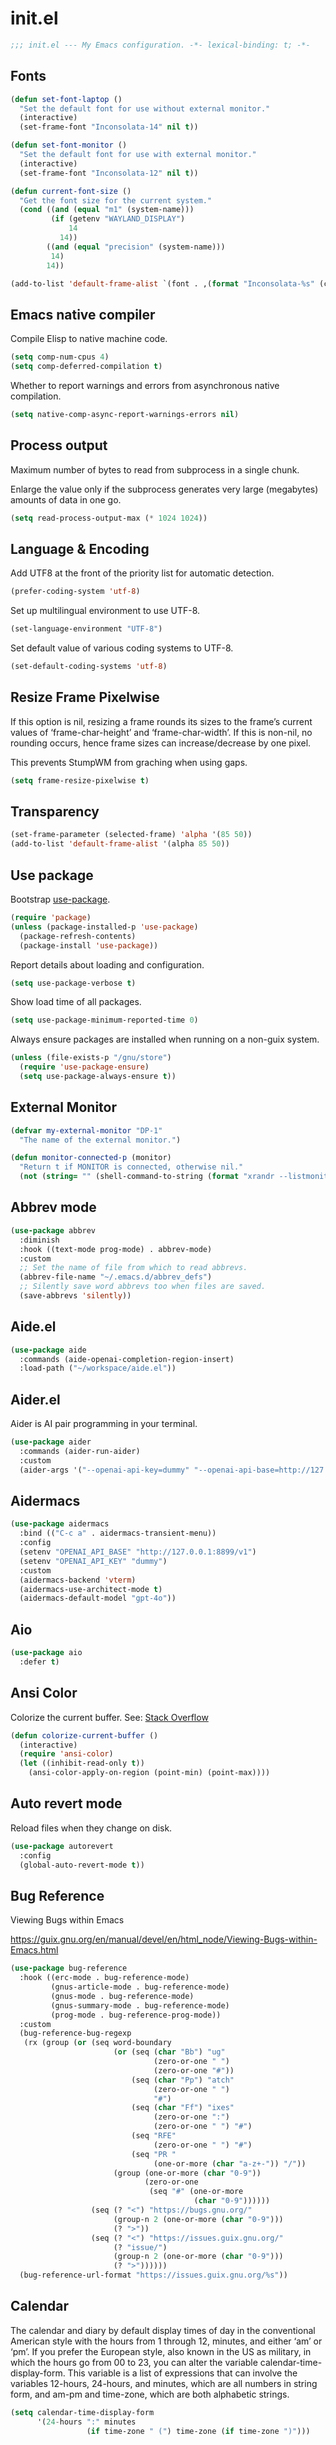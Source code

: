 * init.el

#+begin_src emacs-lisp
  ;;; init.el --- My Emacs configuration. -*- lexical-binding: t; -*-
#+end_src

** Fonts
#+begin_src emacs-lisp
  (defun set-font-laptop ()
    "Set the default font for use without external monitor."
    (interactive)
    (set-frame-font "Inconsolata-14" nil t))

  (defun set-font-monitor ()
    "Set the default font for use with external monitor."
    (interactive)
    (set-frame-font "Inconsolata-12" nil t))

  (defun current-font-size ()
    "Get the font size for the current system."
    (cond ((and (equal "m1" (system-name)))
           (if (getenv "WAYLAND_DISPLAY")
               14
             14))
          ((and (equal "precision" (system-name)))
           14)
          14))

  (add-to-list 'default-frame-alist `(font . ,(format "Inconsolata-%s" (current-font-size))))
#+end_src

** Emacs native compiler

Compile Elisp to native machine code.

#+begin_src emacs-lisp
  (setq comp-num-cpus 4)
  (setq comp-deferred-compilation t)
#+end_src

Whether to report warnings and errors from asynchronous native compilation.

#+begin_src emacs-lisp
  (setq native-comp-async-report-warnings-errors nil)
#+end_src

** Process output

Maximum number of bytes to read from subprocess in a single chunk.

Enlarge the value only if the subprocess generates very large
(megabytes) amounts of data in one go.

#+begin_src emacs-lisp
  (setq read-process-output-max (* 1024 1024))
#+end_src

** Language & Encoding

Add UTF8 at the front of the priority list for automatic detection.

#+begin_src emacs-lisp
  (prefer-coding-system 'utf-8)
#+end_src

Set up multilingual environment to use UTF-8.

#+begin_src emacs-lisp
  (set-language-environment "UTF-8")
#+end_src

Set default value of various coding systems to UTF-8.

#+begin_src emacs-lisp
  (set-default-coding-systems 'utf-8)
#+end_src

** Resize Frame Pixelwise

If this option is nil, resizing a frame rounds its sizes to the
frame’s current values of ‘frame-char-height’ and ‘frame-char-width’.
If this is non-nil, no rounding occurs, hence frame sizes can
increase/decrease by one pixel.

This prevents StumpWM from graching when using gaps.

#+begin_src emacs-lisp
  (setq frame-resize-pixelwise t)
#+end_src
** Transparency
#+begin_src emacs-lisp
  (set-frame-parameter (selected-frame) 'alpha '(85 50))
  (add-to-list 'default-frame-alist '(alpha 85 50))
#+end_src

** Use package

Bootstrap [[https://github.com/jwiegley/use-package][use-package]].

#+begin_src emacs-lisp
  (require 'package)
  (unless (package-installed-p 'use-package)
    (package-refresh-contents)
    (package-install 'use-package))
#+end_src

Report details about loading and configuration.

#+begin_src emacs-lisp
  (setq use-package-verbose t)
#+end_src

Show load time of all packages.

#+begin_src emacs-lisp
  (setq use-package-minimum-reported-time 0)
#+end_src

Always ensure packages are installed when running on a non-guix
system.

#+begin_src emacs-lisp
  (unless (file-exists-p "/gnu/store")
    (require 'use-package-ensure)
    (setq use-package-always-ensure t))
#+end_src

** External Monitor
#+begin_src emacs-lisp
  (defvar my-external-monitor "DP-1"
    "The name of the external monitor.")

  (defun monitor-connected-p (monitor)
    "Return t if MONITOR is connected, otherwise nil."
    (not (string= "" (shell-command-to-string (format "xrandr --listmonitors | grep %s" monitor)))))
#+end_src
** Abbrev mode

#+begin_src emacs-lisp
  (use-package abbrev
    :diminish
    :hook ((text-mode prog-mode) . abbrev-mode)
    :custom
    ;; Set the name of file from which to read abbrevs.
    (abbrev-file-name "~/.emacs.d/abbrev_defs")
    ;; Silently save word abbrevs too when files are saved.
    (save-abbrevs 'silently))
#+end_src

** Aide.el
#+begin_src emacs-lisp
  (use-package aide
    :commands (aide-openai-completion-region-insert)
    :load-path ("~/workspace/aide.el"))
#+end_src

** Aider.el

Aider is AI pair programming in your terminal.

#+begin_src emacs-lisp
  (use-package aider
    :commands (aider-run-aider)
    :custom
    (aider-args '("--openai-api-key=dummy" "--openai-api-base=http://127.0.0.1:8899/v1")))
#+end_src
** Aidermacs
#+begin_src emacs-lisp
  (use-package aidermacs
    :bind (("C-c a" . aidermacs-transient-menu))
    :config
    (setenv "OPENAI_API_BASE" "http://127.0.0.1:8899/v1")
    (setenv "OPENAI_API_KEY" "dummy")
    :custom
    (aidermacs-backend 'vterm)
    (aidermacs-use-architect-mode t)
    (aidermacs-default-model "gpt-4o"))
#+end_src
** Aio
#+begin_src emacs-lisp
  (use-package aio
    :defer t)
#+end_src
** Ansi Color

Colorize the current buffer.
See: [[https://stackoverflow.com/questions/3072648/cucumbers-ansi-colors-messing-up-emacs-compilation-buffer][Stack Overflow]]

#+begin_src emacs-lisp
  (defun colorize-current-buffer ()
    (interactive)
    (require 'ansi-color)
    (let ((inhibit-read-only t))
      (ansi-color-apply-on-region (point-min) (point-max))))
#+end_src

** Auto revert mode

Reload files when they change on disk.

#+begin_src emacs-lisp
  (use-package autorevert
    :config
    (global-auto-revert-mode t))
#+end_src

** Bug Reference

Viewing Bugs within Emacs

https://guix.gnu.org/en/manual/devel/en/html_node/Viewing-Bugs-within-Emacs.html

#+begin_src emacs-lisp
  (use-package bug-reference
    :hook ((erc-mode . bug-reference-mode)
           (gnus-article-mode . bug-reference-mode)
           (gnus-mode . bug-reference-mode)
           (gnus-summary-mode . bug-reference-mode)
           (prog-mode . bug-reference-prog-mode))
    :custom
    (bug-reference-bug-regexp
     (rx (group (or (seq word-boundary
                         (or (seq (char "Bb") "ug"
                                  (zero-or-one " ")
                                  (zero-or-one "#"))
                             (seq (char "Pp") "atch"
                                  (zero-or-one " ")
                                  "#")
                             (seq (char "Ff") "ixes"
                                  (zero-or-one ":")
                                  (zero-or-one " ") "#")
                             (seq "RFE"
                                  (zero-or-one " ") "#")
                             (seq "PR "
                                  (one-or-more (char "a-z+-")) "/"))
                         (group (one-or-more (char "0-9"))
                                (zero-or-one
                                 (seq "#" (one-or-more
                                           (char "0-9"))))))
                    (seq (? "<") "https://bugs.gnu.org/"
                         (group-n 2 (one-or-more (char "0-9")))
                         (? ">"))
                    (seq (? "<") "https://issues.guix.gnu.org/"
                         (? "issue/")
                         (group-n 2 (one-or-more (char "0-9")))
                         (? ">"))))))
    (bug-reference-url-format "https://issues.guix.gnu.org/%s"))
#+end_src
** Calendar

The calendar and diary by default display times of day in the
conventional American style with the hours from 1 through 12, minutes,
and either ‘am’ or ‘pm’. If you prefer the European style, also known
in the US as military, in which the hours go from 00 to 23, you can
alter the variable calendar-time-display-form. This variable is a list
of expressions that can involve the variables 12-hours, 24-hours, and
minutes, which are all numbers in string form, and am-pm and
time-zone, which are both alphabetic strings.

#+begin_src emacs-lisp
  (setq calendar-time-display-form
        '(24-hours ":" minutes
                   (if time-zone " (") time-zone (if time-zone ")")))
#+end_src
** Cask
#+begin_src emacs-lisp
  (use-package cask
    :disabled)
#+end_src
** ChatGPT

Use ChatGPT inside Emacs

This Emacs Code extension allows you to use the official OpenAI
API to generate code or natural language responses from OpenAI's
ChatGPT to your questions, right within the editor.

#+begin_src emacs-lisp
  (use-package chatgpt
    :commands (chatgpt chatgpt-new))
#+end_src
** Custom functions

Load a file only if it exists.

#+begin_src emacs-lisp
  (defun load-if-exists (file)
    "Load `file` if it exists."
    (when (file-exists-p file)
      (load file)))
#+end_src

Indent the whole buffer.

#+begin_src emacs-lisp
  (defun indent-buffer ()
    "Indent the whole buffer."
    (interactive)
    (if (and (fboundp 'eglot-managed-p)
             (eglot-managed-p))
        (eglot-format-buffer)
      (indent-region (point-min) (point-max))))
#+end_src

Remove all tabs from the current buffer.

#+begin_src emacs-lisp
  (defun untabify-buffer ()
    "Remove all tabs from the current buffer."
    (interactive)
    (untabify (point-min) (point-max)))
#+end_src

Cleanup the current buffer.

#+begin_src emacs-lisp
  (defun cleanup-buffer ()
    "Cleanup the current buffer."
    (interactive)
    (indent-buffer)
    (delete-trailing-whitespace))
#+end_src

Find file as root.

#+begin_src emacs-lisp
  (defun sudo-edit (&optional arg)
    (interactive "p")
    (if (or arg (not buffer-file-name))
        (find-file (concat "/sudo:root@localhost:" (read-file-name "File: ")))
      (find-alternate-file (concat "/sudo:root@localhost:" buffer-file-name))))
#+end_src

Swap two buffers.

#+begin_src emacs-lisp
  (defun swap-buffers ()
    "Swap your buffers."
    (interactive)
    (cond ((not (> (count-windows)1))
           (message "You can't rotate a single window!"))
          (t
           (setq i 1)
           (setq numWindows (count-windows))
           (while  (< i numWindows)
             (let* ((w1 (elt (window-list) i))
                    (w2 (elt (window-list) (+ (% i numWindows) 1)))
                    (b1 (window-buffer w1))
                    (b2 (window-buffer w2))
                    (s1 (window-start w1))
                    (s2 (window-start w2)))
               (set-window-buffer w1  b2)
               (set-window-buffer w2 b1)
               (set-window-start w1 s2)
               (set-window-start w2 s1)
               (setq i (1+ i)))))))
#+end_src

Rotate two buffers.

#+begin_src emacs-lisp
  (defun rotate-buffers ()
    "Rotate your buffers."
    (interactive)
    (if (= (count-windows) 2)
        (let* ((this-win-buffer (window-buffer))
               (next-win-buffer (window-buffer (next-window)))
               (this-win-edges (window-edges (selected-window)))
               (next-win-edges (window-edges (next-window)))
               (this-win-2nd (not (and (<= (car this-win-edges)
                                           (car next-win-edges))
                                       (<= (cadr this-win-edges)
                                           (cadr next-win-edges)))))
               (splitter
                (if (= (car this-win-edges)
                       (car (window-edges (next-window))))
                    'split-window-horizontally
                  'split-window-vertically)))
          (delete-other-windows)
          (let ((first-win (selected-window)))
            (funcall splitter)
            (if this-win-2nd (other-window 1))
            (set-window-buffer (selected-window) this-win-buffer)
            (set-window-buffer (next-window) next-win-buffer)
            (select-window first-win)
            (if this-win-2nd (other-window 1))))))
#+end_src

Show the face found at the current point.

#+begin_src emacs-lisp
  (defun what-face (pos)
    "Show the face found at the current point."
    (interactive "d")
    (let ((face (or (get-char-property (point) 'read-face-name)
                    (get-char-property (point) 'face))))
      (if face (message "Face: %s" face) (message "No face at %d" pos))))
#+end_src

Reload the ~/.Xresources configuration.

#+begin_src emacs-lisp
  (defun xresources ()
    "Reload the ~/.Xresources configuration."
    (interactive)
    (shell-command "xrdb -merge ~/.Xresources ")
    (message "X resources reloaded."))
#+end_src

Insert a Clojure UUID.

#+begin_src emacs-lisp
  (defun insert-clj-uuid (n)
    "Insert a Clojure UUID tagged literal in the form of #uuid
    \"11111111-1111-1111-1111-111111111111\". The prefix argument N
    specifies the padding used."
    (interactive "P")
    (let ((n (or n 1)))
      (if (or (< n 0) (> n 9))
          (error "Argument N must be between 0 and 9."))
      (let ((n (string-to-char (number-to-string n))))
        (insert
         (format "#uuid \"%s-%s-%s-%s-%s\""
                 (make-string 8 n)
                 (make-string 4 n)
                 (make-string 4 n)
                 (make-string 4 n)
                 (make-string 12 n))))))
#+end_src

Run the current buffer through zprint.

#+begin_src emacs-lisp
  (defun zprint-buffer ()
    "Run the current buffer through zprint."
    (interactive)
    (shell-command-on-region (point-min) (point-max) "zprint" nil t)
    (goto-char (point-min))
    (deactivate-mark))
#+end_src

** Claude Code
#+begin_src emacs-lisp
  (use-package claude-code
    :config (claude-code-mode)
    :bind-keymap ("C-c c" . claude-code-command-map))
#+end_src
** Claude Code IDE
#+begin_src emacs-lisp
  (use-package claude-code-ide
    :commands (claude-code-ide))
#+end_src
** Claudemacs
#+begin_src emacs-lisp
  (use-package claudemacs
    :config (claudemacs))
#+end_src

** Copilot.el

Copilot.el is an Emacs plugin for GitHub Copilot.

#+begin_src emacs-lisp
  (use-package copilot
    :hook ((clojure-mode . copilot-mode)
           (clojure-ts-mode . copilot-mode)
           (clojurec-mode . copilot-mode)
           (clojurescript-mode . copilot-mode)
           (emacs-lisp-mode . copilot-mode)
           (prog-mode . copilot-mode))
    :bind (:map copilot-completion-map
                ("C-<return>" . 'copilot-accept-completion)
                ("M-n" . 'copilot-next-completion)
                ("M-p" . 'copilot-previous-completion)))
#+end_src
** Copilot Chat

Chat with Github copilot in Emacs.

#+begin_src emacs-lisp
  (use-package copilot-chat)
#+end_src

** Corfu
#+begin_src emacs-lisp
  (use-package corfu
    :bind
    (:map corfu-map
          ("TAB" . corfu-next)
          ([tab] . corfu-next)
          ("C-<tab>" . corfu-previous))
    :custom
    (corfu-cycle t)
    (corfu-preselect 'first)
    :hook ((after-init . global-corfu-mode)))
#+end_src

** Cape
#+begin_src emacs-lisp
  (use-package cape
    :init
    (add-to-list 'completion-at-point-functions #'cape-dabbrev)
    (add-to-list 'completion-at-point-functions #'cape-file)
    (add-to-list 'completion-at-point-functions #'cape-elisp-block)
    (add-to-list 'completion-at-point-functions #'cape-history)
    (add-to-list 'completion-at-point-functions #'cape-keyword)
    (add-to-list 'completion-at-point-functions #'cape-elisp-symbol))
#+end_src
** Datomic.el
#+begin_src emacs-lisp
  (use-package datomic
    :commands (datomic)
    :load-path
    ("~/workspace/datomic.el/src"
     "~/workspace/datomic.el/test"))
#+end_src
** Debbugs

Access the GNU Bug Tracker from within Emacs.

https://elpa.gnu.org/packages/doc/debbugs-ug.html

#+begin_src emacs-lisp
  (use-package debbugs
    :commands (debbugs-gnu)
    :custom
    ;; Open the issue directly within Emacs.
    (debbugs-browse-url-regexp
     (rx line-start
         "http" (zero-or-one "s") "://"
         (or "debbugs" "issues.guix" "bugs")
         ".gnu.org" (one-or-more "/")
         (group (zero-or-one "cgi/bugreport.cgi?bug="))
         (group-n 3 (one-or-more digit))
         line-end))
    ;; Change the default when run as 'M-x debbugs-gnu'.
    (debbugs-gnu-default-packages '("guix" "guix-patches"))
    ;; Show feature requests.
    (debbugs-gnu-default-severities
     '("serious" "important" "normal" "minor" "wishlist")))
#+end_src

#+begin_src emacs-lisp
  (use-package debbugs-browse
    :hook
    ((bug-reference-mode . debbugs-browse-mode)
     (bug-reference-prog-mode . debbugs-browse-mode)))
#+end_src
** Docopt.el
#+begin_src emacs-lisp
  (use-package parsec
    :defer t)
#+end_src

#+begin_src emacs-lisp
  (use-package docopt
    :commands docopt
    :load-path
    ("~/workspace/docopt.el/src"
     "~/workspace/docopt.el/test"))
#+end_src
** Editor Code Assistent
#+begin_src emacs-lisp
    (use-package eca
      :load-path ("~/workspace/eca-emacs")
      :custom
      (eca-custom-command '("~/workspace/eca/eca" "server" "--log-level" "debug")))
#+end_src
** Eldoc

#+begin_src emacs-lisp
  (use-package eldoc
    :diminish
    :hook ((c-mode-common . eldoc-mode)
           (emacs-lisp-mode . eldoc-mode)
           (scheme-mode . eldoc-mode))
    :custom
    (eldoc-echo-area-display-truncation-message nil)
    (eldoc-echo-area-prefer-doc-buffer t)
    (eldoc-echo-area-use-multiline-p 3))
#+end_src
** Eldoc Box

#+begin_src emacs-lisp
  (use-package eldoc-box
    :disabled
    :hook ((eglot-managed-mode . eldoc-box-hover-mode)))
#+end_src

** Mac OSX

Make Emacs use the $PATH set up by the user's shell.

#+begin_src emacs-lisp
  (use-package exec-path-from-shell
    :init
    (setq exec-path-from-shell-variables
          '("CHROME_EXECUTABLE"
            "EDITOR"
            "GOOGLE_APPLICATION_CREDENTIALS"
            "MANPATH"
            "METALS_JAVA_OPTS"
            "METALS_JDK_PATH"
            "NPM_PACKAGES"
            "NUCLI_HOME"
            "NUCLI_PY_FULL"
            "NU_COUNTRY"
            "NU_HOME"
            "PATH"
            "SPARK_HOME"
            "XDG_CONFIG_DIRS"
            "XDG_DATA_DIRS"))
    (exec-path-from-shell-initialize))
#+end_src

This variable describes the behavior of the command key.

#+begin_src emacs-lisp
  (setq mac-option-key-is-meta t)
  (setq mac-right-option-modifier nil)
#+end_src

** Aggressive Indent Mode
#+begin_src emacs-lisp
  (use-package aggressive-indent
    :disabled
    :init
    (add-hook 'emacs-lisp-mode-hook #'aggressive-indent-mode)
    (add-hook 'clojure-mode-hook #'aggressive-indent-mode))
#+end_src
** Ascii Doc
#+begin_src emacs-lisp
  (use-package adoc-mode
    :mode (("\\.adoc\\'" . adoc-mode)))
#+end_src
** Arei

Asynchronous Reliable Extensible IDE for Guile Scheme.

#+begin_src emacs-lisp
  (use-package arei
    :commands (arei))
#+end_src

** Avy
#+begin_src emacs-lisp
  (use-package avy
    :bind (("M-j" . avy-goto-char-timer)
           :map isearch-mode-map
           ("C-'" . avy-search)))

#+end_src
** Bluetooth

#+begin_src emacs-lisp
  (use-package bluetooth
    :commands bluetooth-list-devices)
#+end_src
** BNF Mode

A GNU Emacs major mode for editing BNF grammars.

#+begin_src emacs-lisp
  (use-package bnf-mode
    :mode (("\\.bnf\\'" . bnf-mode)))
#+end_src
** Common Lisp Hyper Spec

#+begin_src emacs-lisp
  (use-package clhs
    :init (clhs-setup))

  (defun hyperspec-lookup--hyperspec-lookup-eww (orig-fun &rest args)
    (let ((browse-url-browser-function 'eww-browse-url))
      (apply orig-fun args)))

  (advice-add 'hyperspec-lookup :around #'hyperspec-lookup--hyperspec-lookup-eww)
#+end_src
** Eglot
#+begin_src emacs-lisp
  (use-package eglot
    :config
    (add-to-list 'eglot-server-programs '(elixir-mode . ("~/workspace/elixir-ls/release/language_server.sh")))
    (add-to-list 'eglot-server-programs '(java-mode . ("~/.emacs.d/share/eclipse.jdt.ls/bin/jdtls")))
    (add-to-list 'eglot-server-programs '(scala-mode . ("metals")))
    ;; (add-to-list 'eglot-server-programs `(scheme-mode . ("guile-lsp-server")))
    ;; (add-hook 'eglot-managed-mode-hook
    ;;           ;; This displays full docs for clojure functions.
    ;;           ;; See https://github.com/joaotavora/eglot/discussions/894
    ;;           #'(lambda ()
    ;;               (setq-local eldoc-documentation-strategy
    ;;                           #'eldoc-documentation-compose

    ;;                           eldoc-echo-area-use-multiline-p
    ;;                           5)))
    :custom
    (eglot-connect-timeout 120)
    (eglot-extend-to-xref t))
#+end_src
** Eglot Java

Provides additional Java programming language support for Eglot.

#+begin_src emacs-lisp
  (use-package eglot-java
    :disabled
    :hook ((java-mode . eglot-java-mode)))
#+end_src
** EJira

JIRA integration to Emacs org-mode.

#+begin_src emacs-lisp
  (use-package ejira
    :disabled
    :load-path ("~/workspace/ejira")
    :init
    (setq jiralib2-url "https://nubank.atlassian.net"
          jiralib2-auth 'basic
          jiralib2-user-login-name "roman.scherer@nubank.com.br"
          jiralib2-token nil
          ejira-org-directory "~/jira"
          ejira-projects '("QT")

          ;; Configure JIRA priorities
          ejira-priorities-alist '(("Highest" . ?A)
                                   ("High"    . ?B)
                                   ("Medium"  . ?C)
                                   ("Low"     . ?D)
                                   ("Lowest"  . ?E))

          ;; Map JIRA states to org states.
          ejira-todo-states-alist '(("Unscheduled" . 1)
                                    ("Groomed" . 2)
                                    ("Ready For Development" . 3)
                                    ("In Development" . 4)
                                    ("Ready For Review" . 5)
                                    ("Ready For Deploy" . 6)
                                    ("Done" . 7))

          ;; Set the highest/lowest org priorities
          org-priority-highest ?A
          org-priority-lowest ?E)
    :config
    ;; Tries to auto-set custom fields by looking into /editmeta
    ;; of an issue and an epic.
    (add-hook 'jiralib2-post-login-hook #'ejira-guess-epic-sprint-fields)

    ;; They can also be set manually if autoconfigure is not used.
    ;; (setq ejira-sprint-field       'customfield_10001
    ;;       ejira-epic-field         'customfield_10002
    ;;       ejira-epic-summary-field 'customfield_10004)

    (require 'ejira-agenda)

    ;; Make the issues visisble in your agenda by adding `ejira-org-directory'
    ;; into your `org-agenda-files'.
    (add-to-list 'org-agenda-files ejira-org-directory)

    ;; Add an agenda view to browse the issues that
    (org-add-agenda-custom-command
     '("j" "My JIRA issues"
       ((ejira-jql "resolution = unresolved and assignee = currentUser()"
                   ((org-agenda-overriding-header "Assigned to me")))))))
#+end_src

** ElFeed
#+begin_src emacs-lisp
  (use-package elfeed
    :commands (elfeed)
    :config
    (setq elfeed-feeds
          '("http://planet.clojure.in/atom.xml"
            "https://grumpyhacker.com/feed.xml"
            "https://nullprogram.com/feed"
            "https://planet.emacslife.com/atom.xml"
            "https://sulami.github.io/atom.xml"
            "http://planet.lisp.org/rss20.xml"
            "https://planet.scheme.org/atom.xml")))
#+end_src
** LLM
#+begin_src emacs-lisp
  (use-package llm
    :defer t
    :custom
    (llm-log t))
#+end_src

** Ellama
#+begin_src emacs-lisp
  (use-package ellama
    :commands (ellama-ask-about
               ellama-ask-line
               ellama-ask-selection
               ellama-code-complete
               ellama-code-edit
               ellama-code-improve
               ellama-code-review
               ellama-complete
               ellama-context-add-buffer
               ellama-context-add-file
               ellama-context-add-info-node
               ellama-context-add-selection
               ellama-define-word
               ellama-improve-conciseness
               ellama-improve-grammar
               ellama-improve-wording
               ellama-load-session
               ellama-provider-select
               ellama-session-switch
               ellama-summarize
               ellama-summarize-killring
               ellama-summarize-webpage
               ellama-translate
               ellama-translate-buffer)
    :custom
    (ellama-auto-scroll t)
    (ellama-language "German")
    :config
    (require 'llm-openai)
    (require 'llm-vertex)
    (add-to-list 'ellama-providers
                 (cons "Nu Gemini 1.0"
                       (make-llm-vertex
                        :chat-model "gemini-pro"
                        :project "iteng-itsystems")))
    (add-to-list 'ellama-providers
                 (cons "Nu Gemini 1.5"
                       (make-llm-vertex
                        :chat-model "gemini-1.5-pro-preview-0215"
                        :project "iteng-itsystems")))
    (add-to-list 'ellama-providers
                 (cons "Nu OpenAI Local Proxy"
                       (make-llm-openai-compatible
                        :url "http://127.0.0.1:8899/v1/"
                        :chat-model "gpt-4.1")))
    (add-to-list 'ellama-providers
                 (cons "OpenAI GPT-4.1"
                       (make-llm-openai
                        :key (auth-source-pick-first-password :host "openai.com" :user "ellama")
                        :chat-model "gpt-4.1")))
    (add-to-list 'ellama-providers
                 (cons "OpenAI o4-mini"
                       (make-llm-openai
                        :key (auth-source-pick-first-password :host "openai.com" :user "ellama")
                        :chat-model "o4-mini")))
    (add-to-list 'ellama-providers
                 (cons "OpenAI o3"
                       (make-llm-openai
                        :key (auth-source-pick-first-password :host "openai.com" :user "ellama")
                        :chat-model "o3")))
    (add-to-list 'ellama-providers
                 (cons "Nu LiteLLM OpenAI GPT-4.1"
                       (make-llm-openai-compatible
                        :url "https://ist-prod-litellm.nullmplatform.com/"
                        :key (auth-source-pick-first-password :host "ist-prod-litellm.nullmplatform.com" :user "apikey")
                        :chat-model "gpt-4.1"
                        :embedding-model "text-embedding-3-small")))
    (setq ellama-provider (alist-get "Nu LiteLLM OpenAI GPT-4.1" ellama-providers nil nil #'string=)))

  (defun ellama-chat-whisper ()
    "Record audio in a temporary buffer with the `whisper-run`
  command. When the user presses a key, stop the recording with by
  invoking `whisper-run` again.  The text in the temporary buffer
  is then passwd to the ellama-chat command."
    (interactive)
    (require 'ellama)
    (require 'whisper)
    (let ((buffer (get-buffer-create whisper--stdout-buffer-name)))
      (with-current-buffer buffer
        (erase-buffer)
        (make-local-variable 'whisper-after-transcription-hook)
        (add-hook 'whisper-after-transcription-hook
                  (lambda ()
                    (let ((transcription (buffer-substring (line-beginning-position)
                                                           (line-end-position))))

                      (ellama-chat transcription)))
                  nil t)
        (let ((recording-process (whisper-run)))
          (message "Recording, then asking Ellama. Press RET to stop.")
          (while (not (equal ?\r (read-char)))
            (sit-for 0.5))
          (whisper-run)))))


  (defun ellama-ask-about-whisper ()
    "Record audio in a temporary buffer with the `whisper-run`
  command. When the user presses a key, stop the recording with by
  invoking `whisper-run` again.  The text in the temporary buffer
  is then passwd to the ellama-chat command."
    (interactive)
    (require 'ellama)
    (require 'whisper)
    (let ((about-buffer (current-buffer))
          (buffer (get-buffer-create whisper--stdout-buffer-name)))
      (with-current-buffer buffer
        (erase-buffer)
        (make-local-variable 'whisper-after-transcription-hook)
        (add-hook 'whisper-after-transcription-hook
                  (lambda ()
                    (let ((transcription (buffer-substring (line-beginning-position)
                                                           (line-end-position))))
                      (with-current-buffer about-buffer
                        (if (region-active-p)
                            (ellama-context-add-selection)
                          (ellama-context-add-buffer (buffer-name (current-buffer)))))
                      (ellama-chat transcription)))
                  nil t)
        (let ((recording-process (whisper-run)))
          (message "Recording, then asking Ellama. Press RET to stop.")
          (while (not (equal ?\r (read-char)))
            (sit-for 0.5))
          (whisper-run)))))
#+end_src
** Elisa
#+begin_src emacs-lisp
  (use-package elisa
    :disabled
    :after ellama
    :load-path "/home/roman/workspace/elisa"
    :custom
    (elisa-sqlite-vss-path "/gnu/store/i86ri2wsdjkis8z8na12my4j4qvy4k0g-sqlite-vss-0.1.2/lib/vss0.so")
    (elisa-sqlite-vector-path "/gnu/store/i86ri2wsdjkis8z8na12my4j4qvy4k0g-sqlite-vss-0.1.2/lib/vector0.so"))
#+end_src

** LLM Nu
#+begin_src emacs-lisp
  (use-package nu-llm
    :after ellama
    :load-path (lambda () (expand-file-name "nu-llm.el" (getenv "NU_HOME")))
    :config
    (when (fboundp 'nu-llm-make-openai)
      (require 'nu-llm-knowledge-base)
      (add-to-list 'ellama-providers (cons "Nu OpenAI GPT-4.1" (nu-llm-make-openai :chat-model "gpt-4.1")))
      (add-to-list 'ellama-providers (cons "Nu OpenAI o4-mini" (nu-llm-make-openai :chat-model "o4-mini")))
      (add-to-list 'ellama-providers (cons "Nu OpenAI o3" (nu-llm-make-openai :chat-model "o3")))
      (setq ellama-provider (alist-get "Nu OpenAI GPT-4.1" ellama-providers nil nil #'string=))))
#+end_src
** Elixir
#+begin_src emacs-lisp
  (use-package elixir-mode
    :bind (:map elixir-mode-map
                ("C-c C-f" . elixir-format)))
#+end_src
** eval-expr
#+begin_src emacs-lisp
  (use-package eval-expr
    :hook ((emacs-lisp-mode . eval-expr-install)))
#+end_src
** Clojure mode
#+begin_src emacs-lisp
  (use-package clojure-mode
    :after (nu)
    :mode (("\\.edn\\'" . clojure-mode)
           ("\\.cljs\\'" . clojurescript-mode)
           ("\\.cljx\\'" . clojurex-mode)
           ("\\.cljc\\'" . clojurec-mode))
    :config
    (add-hook 'clojure-mode-hook #'subword-mode)
    (define-key clojure-mode-map (kbd "C-c t") #'projectile-toggle-between-implementation-and-test)
    (define-clojure-indent
     (assoc 1)
     (match? 0)
     (time! 1)
     (fdef 1)
     (providing 1)
     ;; cljs.test
     (async 1)
     ;; ClojureScript
     (this-as 1)
     ;; COMPOJURE
     (ANY 2)
     (DELETE 2)
     (GET 2)
     (HEAD 2)
     (POST 2)
     (PUT 2)
     (context 2)
     ;; ALGO.MONADS
     (domonad 1)
     ;; Om.next
     (defui '(1 nil nil (1)))
     ;; CUSTOM
     (api-test 1)
     (web-test 1)
     (database-test 1)
     (defroutes 'defun)
     (flow 'defun)
     (for-all '(1 (2)))
     (assoc-some 1)
     (let-entities 2)
     (functions/constraint-fn 2))
    (put 'defmixin 'clojure-backtracking-indent '(4 (2)))
    (require 'clojure-mode-extra-font-locking))
#+end_src
** Cider
#+begin_src emacs-lisp
  (use-package cider
    :commands (cider-jack-in cider-jack-in-clojurescript)
    :load-path ("~/workspace/cider")
    :config
    ;; Enable eldoc in Clojure buffers
    (add-hook 'cider-mode-hook #'eldoc-mode)

    ;; ;; Disable showing eldoc, use lsp-mode.
    ;; (setq cider-eldoc-display-for-symbol-at-point nil)

    ;; Add Cider Xref backend to the end, use lsp-mode.
    ;; (setq cider-xref-fn-depth -90)
    ;; (setq cider-xref-fn-depth 0)
    ;; (setq cider-xref-fn-depth 90)

    ;; Pretty print in the REPL.
    (setq cider-repl-use-pretty-printing t)

    ;; Whether to automatically download source artifacts for 3rd-party
    ;; Java classes.
    (setq cider-download-java-sources t)

    ;; Hide *nrepl-connection* and *nrepl-server* buffers from appearing
    ;; in some buffer switching commands like switch-to-buffer
    (setq nrepl-hide-special-buffers nil)

    ;; Enabling CamelCase support for editing commands(like forward-word,
    ;; backward-word, etc) in the REPL is quite useful since we often have
    ;; to deal with Java class and method names. The built-in Emacs minor
    ;; mode subword-mode provides such functionality
    (add-hook 'cider-repl-mode-hook #'subword-mode)

    ;; Auto-select the error buffer when it's displayed:
    (setq cider-auto-select-error-buffer t)

    ;; Controls whether to stop a test run on failure/error.
    (setq cider-test-fail-fast nil)

    ;; Controls whether to pop to the REPL buffer on connect.
    (setq cider-repl-pop-to-buffer-on-connect nil)

    ;; T to wrap history around when the end is reached.
    (setq cider-repl-wrap-history t)

    ;; Don't log protocol messages to the `nrepl-message-buffer-name' buffer.
    (setq nrepl-log-messages t)

    ;; Don't show the `*cider-test-report*` buffer on passing tests.
    (setq cider-test-report-on-success nil)

    ;; (setq cider-injected-middleware-version "0.0.0")
    ;; (setq cider-required-middleware-version "0.0.0")

    ;; (add-to-list 'cider-jack-in-nrepl-middlewares "stem.nrepl/middleware")
    ;; (cider-add-to-alist 'cider-jack-in-dependencies "stem/nrepl" "1.1.2-SNAPSHOT")

    ;; (add-to-list 'cider-jack-in-nrepl-middlewares "nrepl-rebl.core/wrap-rebl")
    ;; (cider-add-to-alist 'cider-jack-in-dependencies "nrepl-rebl/nrepl-rebl" "0.1.1")

    ;; (cider-add-to-alist 'cider-jack-in-dependencies "refactor-nrepl/refactor-nrepl" "3.11.0")

    ;; TODO: How to do this without printing a message?
    (defun custom/cider-inspector-mode-hook ()
      (visual-line-mode -1)
      (toggle-truncate-lines 1))

    (add-hook 'cider-inspector-mode-hook #'custom/cider-inspector-mode-hook))
#+end_src
** Clojure refactor

#+begin_src emacs-lisp
  (use-package clj-refactor
    :hook ((clojure-mode . clj-refactor-mode))
    :config
    (cljr-add-keybindings-with-prefix "C-c C-R")
    ;; Don't place a newline after the `:require` and `:import` tokens
    (setq cljr-insert-newline-after-require nil)
    ;; Don't use prefix notation when cleaning the ns form.
    (setq cljr-favor-prefix-notation nil)
    ;; Don't warn when running an AST op.
    (setq cljr-warn-on-eval nil)
    ;; ;; Don't build AST on startup.
    (setq cljr-eagerly-build-asts-on-startup nil)
    ;; Print a message when the AST has been built.
    (setq cljr--debug-mode t))
#+end_src
** Code GPT

This Emacs Code extension allows you to use the official OpenAI API to
generate code or natural language responses from OpenAI's GPT-3 to
your questions, right within the editor.

#+begin_src emacs-lisp
  (use-package codegpt
    :commands (codegpt))
#+end_src

** Consult

#+begin_src emacs-lisp
  (use-package consult
    ;; Replace bindings. Lazily loaded due by `use-package'.
    :bind (;; C-c bindings (mode-specific-map)
           ("C-c h" . consult-history)
           ("C-c m" . consult-mode-command)
           ("C-c b" . consult-bookmark)
           ("C-c k" . consult-kmacro)
           ;; C-x bindings (ctl-x-map)
           ("C-x M-:" . consult-complex-command)     ;; orig. repeat-complex-command
           ("C-x b" . consult-buffer)                ;; orig. switch-to-buffer
           ("C-x 4 b" . consult-buffer-other-window) ;; orig. switch-to-buffer-other-window
           ("C-x 5 b" . consult-buffer-other-frame)  ;; orig. switch-to-buffer-other-frame
           ;; Custom M-# bindings for fast register access
           ("M-#" . consult-register-load)
           ("M-'" . consult-register-store)          ;; orig. abbrev-prefix-mark (unrelated)
           ("C-M-#" . consult-register)
           ;; Other custom bindings
           ("M-y" . consult-yank-pop)                ;; orig. yank-pop
           ("<help> a" . consult-apropos)            ;; orig. apropos-command
           ;; M-g bindings (goto-map)
           ("M-g e" . consult-compile-error)
           ("M-g f" . consult-flymake)               ;; Alternative: consult-flycheck
           ("M-g g" . consult-goto-line)             ;; orig. goto-line
           ("M-g M-g" . consult-goto-line)           ;; orig. goto-line
           ("M-g o" . consult-outline)
           ("M-g m" . consult-mark)
           ("M-g k" . consult-global-mark)
           ("M-g i" . consult-imenu)
           ("M-g I" . consult-project-imenu)
           ;; M-s bindings (search-map)
           ("M-s f" . consult-find)
           ("M-s L" . consult-locate)
           ("M-s g" . consult-grep)
           ("M-s G" . consult-git-grep)
           ("M-s r" . consult-ripgrep)
           ("M-s l" . consult-line)
           ("M-s m" . consult-multi-occur)
           ("M-s k" . consult-keep-lines)
           ("M-s u" . consult-focus-lines)
           ;; Isearch integration
           ("M-s e" . consult-isearch)
           :map isearch-mode-map
           ("M-e" . consult-isearch)                 ;; orig. isearch-edit-string
           ("M-s e" . consult-isearch)               ;; orig. isearch-edit-string
           ("M-s l" . consult-line))                 ;; required by consult-line to detect isearch

    ;; Enable automatic preview at point in the *Completions* buffer.
    ;; This is relevant when you use the default completion UI,
    ;; and not necessary for Selectrum, Vertico etc.
    ;; :hook (completion-list-mode . consult-preview-at-point-mode)

    ;; The :init configuration is always executed (Not lazy)
    :init

    ;; Optionally configure the register formatting. This improves the register
    ;; preview for `consult-register', `consult-register-load',
    ;; `consult-register-store' and the Emacs built-ins.
    (setq register-preview-delay 0
          register-preview-function #'consult-register-format)

    ;; Optionally tweak the register preview window.
    ;; This adds thin lines, sorting and hides the mode line of the window.
    (advice-add #'register-preview :override #'consult-register-window)

    ;; Use Consult to select xref locations with preview
    (setq xref-show-xrefs-function #'consult-xref
          xref-show-definitions-function #'consult-xref)

    ;; Configure other variables and modes in the :config section,
    ;; after lazily loading the package.
    :config

    ;; Optionally configure preview. The default value
    ;; is 'any, such that any key triggers the preview.
    ;; (setq consult-preview-key 'any)
    ;; (setq consult-preview-key (kbd "M-."))
    ;; (setq consult-preview-key (list (kbd "<S-down>") (kbd "<S-up>")))
    ;; For some commands and buffer sources it is useful to configure the
    ;; :preview-key on a per-command basis using the `consult-customize' macro.
    (consult-customize
     consult-theme
     :preview-key '(:debounce 0.2 any)
     consult-ripgrep consult-git-grep consult-grep
     consult-bookmark consult-recent-file consult-xref
     consult--source-bookmark consult--source-recent-file
     consult--source-project-recent-file
     :preview-key "M-.")

    ;; Optionally configure the narrowing key.
    ;; Both < and C-+ work reasonably well.
    (setq consult-narrow-key "<") ;; (kbd "C-+")

    ;; Optionally make narrowing help available in the minibuffer.
    ;; You may want to use `embark-prefix-help-command' or which-key instead.
    ;; (define-key consult-narrow-map (vconcat consult-narrow-key "?") #'consult-narrow-help)

    (autoload 'projectile-project-root "projectile")
    (setq consult-project-root-function #'projectile-project-root))
#+end_src

** Consult Github

#+begin_src emacs-lisp
  (use-package consult-gh
    :after consult)
#+end_src

** Geiser

Emacs and Scheme talk to each other.

#+begin_src emacs-lisp
  (use-package geiser
    :commands (geiser run-geiser))
#+end_src

The Geiser implementation for Guile scheme.

#+begin_src emacs-lisp
  (use-package geiser-guile
    :after geiser
    :custom
    (geiser-default-implementation 'guile)
    :config
    ;; (add-to-list 'geiser-guile-load-path (expand-file-name "~/workspace/guix"))
    (add-to-list 'geiser-guile-load-path (expand-file-name "~/workspace/asahi-guix/installer/modules"))
    (add-to-list 'geiser-guile-load-path (expand-file-name "~/workspace/asahi-guix/channel/modules"))
    (add-to-list 'geiser-guile-load-path (expand-file-name "~/workspace/asahi-guix/website/modules"))
    (add-to-list 'geiser-guile-load-path (expand-file-name "~/workspace/asahi-guix/maintenance/modules"))
    (add-to-list 'geiser-guile-load-path (expand-file-name "~/workspace/guix-channel"))
    (add-to-list 'geiser-guile-load-path (expand-file-name "~/workspace/guix-home/modules"))
    (defun geiser-con--tq-filter (tq in)
      (when (buffer-live-p (tq-buffer tq))
        (with-current-buffer (tq-buffer tq)
          (if (tq-queue-empty tq)
              (progn (geiser-log--error "Unexpected queue input:\n %s" in)
                     (delete-region (point-min) (point-max)))
            (goto-char (point-max))
            (insert in)
            (goto-char (point-min))
            (when (re-search-forward (tq-queue-head-regexp tq) nil t)
              (unwind-protect
                  (funcall (tq-queue-head-fn tq)
                           (tq-queue-head-closure tq)
                           (buffer-substring (point-min) (point)))
                (delete-region (point-min) (point-max))
                (tq-queue-pop tq))))))))
#+end_src

** GraphQL Mode
#+begin_src emacs-lisp
  (use-package graphql-mode
    :mode "\\.graphql\\'"
    :config
    (setq graphql-url "http://localhost:7000/graphql"))
#+end_src
** Guix
#+begin_src emacs-lisp
  (defun guix-system-p ()
    (interactive)
    (file-exists-p "/run/current-system/configuration.scm"))
#+end_src
#+begin_src emacs-lisp
    (defun guix-home-reconfigure ()
      "Run Guix Home reconfigure."
      (interactive)
      (with-current-buffer (get-buffer-create "*Guix Home Reconfigure*")
        (pop-to-buffer (current-buffer))
        (erase-buffer)
        (let ((default-directory "~/workspace/guix-home"))
          (async-shell-command "/home/roman/.config/guix/current/bin/guix home reconfigure -L modules modules/r0man/guix/home/systems/precision.scm" (current-buffer)))))
#+end_src
#+begin_src emacs-lisp
  (defun guix-system-reconfigure ()
    "Run Guix System reconfigure."
    (interactive)
    (with-current-buffer (get-buffer-create "*Guix System Reconfigure*")
      (pop-to-buffer (current-buffer))
      (erase-buffer)
      (let ((default-directory "~/workspace/guix-home"))
        (cd (format "/sudo::%s" (expand-file-name default-directory)))
        (async-shell-command "/home/roman/.config/guix/current/bin/guix system reconfigure -L modules modules/r0man/guix/system/m1.scm --allow-downgrades --no-offload" (current-buffer)))))
#+end_src

Enable global minor-mode for prettifying Guix store files.

#+begin_src emacs-lisp
  (use-package guix-prettify
    :hook ((after-init . global-guix-prettify-mode)))
#+end_src

** Configure the full name of the user logged in.

#+begin_src emacs-lisp
  (setq user-full-name "r0man")
#+end_src
** Dart

#+begin_src emacs-lisp
  (use-package dart-mode
    :hook (dart-mode . flutter-test-mode))
#+end_src
** Data Debug

#+begin_src emacs-lisp
  (use-package data-debug
    :bind (("M-:" . data-debug-eval-expression)))
#+end_src

** Delete trailing whitespace

#+begin_src emacs-lisp
  (add-hook 'before-save-hook 'delete-trailing-whitespace)
#+end_src

** Docker
#+begin_src emacs-lisp
  (use-package docker
    :commands (docker))
#+end_src
** EIEIO

Enhanced Implementation of Emacs Interpreted Objects

#+begin_src emacs-lisp
  (use-package eieio-datadebug
    :after (eieio))
#+end_src
** Emacs Lisp

#+begin_src emacs-lisp
  (use-package emacs-lisp
    :bind (("C-c C-p " . pp-eval-last-sexp)
           ("C-c C-j " . pp-json-eval-last-sexp)))
#+end_src

** Emacs Refactor
#+begin_src emacs-lisp
  (use-package emr
    :commands (emr-show-refactor-menu))
#+end_src
** Embark

Emacs Mini-Buffer Actions Rooted in Key maps.

Make sure the OS does not capture =C-.=.

See: https://emacsnotes.wordpress.com/2022/08/16/who-stole-c-c-and-possibly-other-keys-from-my-emacs/

#+begin_src emacs-lisp
  (use-package embark
    :bind
    (("C-." . embark-act)         ;; pick some comfortable binding
     ("C-;" . embark-dwim)        ;; good alternative: M-.
     ("C-h B" . embark-bindings)) ;; alternative for `describe-bindings'
    :init
    ;; Optionally replace the key help with a completing-read interface
    (setq prefix-help-command #'embark-prefix-help-command)
    :custom-face
    (embark-keybinding ((t :inherit bold)))
    :config
    ;; Hide the mode line of the Embark live/completions buffers
    (add-to-list 'display-buffer-alist
                 '("\\`\\*Embark Collect \\(Live\\|Completions\\)\\*"
                   nil
                   (window-parameters (mode-line-format . none)))))
#+end_src
** Embark Consult
#+begin_src emacs-lisp
  (use-package embark-consult
    :after (embark consult)
    :demand t ; only necessary if you have the hook below
    ;; if you want to have consult previews as you move around an
    ;; auto-updating embark collect buffer
    :hook
    (embark-collect-mode . consult-preview-at-point-mode))
#+end_src
** Erlang
#+begin_src emacs-lisp
  (use-package erlang
    :mode (("\\.erl\\'" . erlang-mode)))
#+end_src
** Flutter
#+begin_src emacs-lisp
  (use-package flutter
    :after dart-mode
    :bind (:map dart-mode-map ("C-M-x" . #'flutter-run-or-hot-reload))
    :custom (flutter-sdk-path "/opt/flutter"))
#+end_src
** Forge
#+begin_src emacs-lisp
  (use-package forge
    :after magit
    :commands (forge-pull))
#+end_src
** GIF Screencast
#+begin_src emacs-lisp
  (use-package gif-screencast
    :commands gif-screencast-start-or-stop
    ;; :bind ("<f9>" . gif-screencast-start-or-stop)
    :config
    (setq gif-screencast-scale-factor 1.0))
  ;; (with-eval-after-load 'gif-screencast
  ;;   (setq gif-screencast-scale-factor 1.0)
  ;;   (define-key gif-screencast-mode-map (kbd "<f8>") 'gif-screencast-toggle-pause)
  ;;   (global-set-key (kbd "<f9>") 'gif-screencast-start-or-stop))
#+end_src
** Guess Language

Emacs minor mode that detects the language of what you’re
typing. Automatically switches the spell checker and typo-mode.

#+begin_src emacs-lisp
  (use-package guess-language
    :disabled
    :hook (text-mode . guess-language-mode)
    :config
    (setq guess-language-langcodes
          '((de . ("de_DE" "German"))
            (en . ("en_US" "English"))))
    (setq guess-language-languages '(en de es))
    (setq guess-language-min-paragraph-length 15))
#+end_src
** Guix
#+begin_src emacs-lisp
  (use-package guix
    :hook ((scheme-mode . guix-devel-mode)))
#+end_src
** GPTel
#+begin_src emacs-lisp
  (use-package gptel
    :commands gptel
    :config
    (require 'gptel-integrations)
    (setq-default gptel-backend
                  (gptel-make-openai
                   "NuLLM Open AI"
                   :stream t
                   :models '(o1-mini o3-mini o4-mini o1 o3 gpt-4.1-nano gpt-4.1-mini gpt-4.1)
                   :host "ist-prod-litellm.nullmplatform.com"
                   :key (lambda ()
                          (auth-source-pick-first-password :host "ist-prod-litellm.nullmplatform.com" :user "apikey"))))
    :custom
    (gptel-use-curl "/home/roman/.guix-profile/bin/curl"))
#+end_src
** Helpful

Helpful is an alternative to the built-in Emacs help that provides
much more contextual information.

#+begin_src emacs-lisp
  (use-package helpful
    :disabled
    :bind (("C-h f" . helpful-callable)
           ("C-h v" . helpful-variable)
           ("C-h k" . helpful-key)
           ("C-c C-d" . helpful-at-point)
           ("C-h F" . helpful-function)
           ("C-h C" . helpful-command)))
#+end_src
** History

If set to t when adding a new history element, all previous
identical elements are deleted from the history list.

#+begin_src emacs-lisp
  (setq history-delete-duplicates t)
#+end_src

** HTMLize

#+begin_src emacs-lisp
  (use-package htmlize
    :commands (htmlize-buffer htmlize-file))
#+end_src

** Hy Mode
#+begin_src emacs-lisp
  (use-package hy-mode
    :mode (("\\.hy\\'" . hy-mode))
    :config
    (setq hy-indent-specform
          '(("for" . 1)
            ("for*" . 1)
            ("while" . 1)
            ("except" . 1)
            ("catch" . 1)
            ("let" . 1)
            ("if" . 1)
            ("when" . 1)
            ("unless" . 1)
            ("test-set" . 1)
            ("test-set-fails" . 1))))
#+end_src
** Image
#+begin_src emacs-lisp
  (use-package image
    :custom
    (image-use-external-converter t))
#+end_src
** Lisp Mode
#+begin_src emacs-lisp
  (use-package lisp-mode
    :mode (("source-registry.conf" . lisp-mode)))
#+end_src
** Auto Save

Set the auto save directory.

#+begin_src emacs-lisp
  (setq my-auto-save-directory (concat user-emacs-directory "auto-save/"))
#+end_src

#+begin_src emacs-lisp
  (setq auto-save-file-name-transforms `((".*" ,my-auto-save-directory t)))
#+end_src

** Backup

Set the backup directory.

#+begin_src emacs-lisp
  (setq my-backup-directory (concat user-emacs-directory "backups/"))
#+end_src

Put all backup files in a separate directory.

#+begin_src emacs-lisp
  (setq backup-directory-alist `((".*" . ,my-backup-directory)))
#+end_src

Copy all files, don't rename them.

#+begin_src emacs-lisp
  (setq backup-by-copying t)
#+end_src

If non-nil, backups of registered files are made as with other
files. If nil (the default), files covered by version control don’t
get backups.

#+begin_src emacs-lisp
  (setq vc-make-backup-files nil)
#+end_src

If t, delete excess backup versions silently.

#+begin_src emacs-lisp
  (setq delete-old-versions t)
#+end_src

Number of newest versions to keep when a new numbered backup is made.

#+begin_src emacs-lisp
  (setq kept-new-versions 20)
#+end_src

Number of oldest versions to keep when a new numbered backup is made.

#+begin_src emacs-lisp
  (setq kept-old-versions 20)
#+end_src

Make numeric backup versions unconditionally.

#+begin_src emacs-lisp
  (setq version-control t)
#+end_src

** Version Control

Disable all version control to speed up file saving.

#+begin_src emacs-lisp
  (setq vc-handled-backends nil)
#+end_src

** Message Buffer

Increase the number of messages in the *Messages* buffer.

#+begin_src emacs-lisp
  (setq message-log-max 10000)
#+end_src

** Mermaid

Emacs major mode for working with mermaid graphs.

#+begin_src emacs-lisp
  (use-package mermaid-mode
    :mode ("\\.mermaid\\'" "\\.mmd\\'"))
#+end_src
** Misc

Answer questions with "y" or "n".

#+begin_src emacs-lisp
  (setq use-short-answers t)
#+end_src

Highlight matching parentheses when the point is on them.

#+begin_src emacs-lisp
  (show-paren-mode 1)
#+end_src

Enter debugger if an error is signaled?

#+begin_src emacs-lisp
  (setq debug-on-error nil)
#+end_src

Don't show startup message.

#+begin_src emacs-lisp
  (setq inhibit-startup-message t)
#+end_src

Toggle column number display in the mode line.

#+begin_src emacs-lisp
  (column-number-mode)
#+end_src

Don't display time, load level, and mail flag in mode lines.

#+begin_src emacs-lisp
  (display-time-mode 0)
#+end_src

Whether to add a newline automatically at the end of the file.

#+begin_src emacs-lisp
  (setq require-final-newline t)
#+end_src

Highlight trailing whitespace.

#+begin_src emacs-lisp
  (setq show-trailing-whitespace t)
#+end_src

Controls the operation of the TAB key.

#+begin_src emacs-lisp
  (setq tab-always-indent 'complete)
#+end_src

The maximum size in lines for term buffers.

#+begin_src emacs-lisp
  (setq term-buffer-maximum-size (* 10 2048))
#+end_src

Use Firefox as default browser.

#+begin_src emacs-lisp
  (setq browse-url-browser-function 'browse-url-xdg-open)
#+end_src

Clickable URLs.

#+begin_src emacs-lisp
  (define-globalized-minor-mode global-goto-address-mode goto-address-mode goto-address-mode)
  (global-goto-address-mode)
#+end_src

Whether Emacs should confirm killing processes on exit.

#+begin_src emacs-lisp
  (setq confirm-kill-processes nil)
#+end_src

** Compilation mode

Enable colors in compilation mode.
http://stackoverflow.com/questions/3072648/cucumbers-ansi-colors-messing-up-emacs-compilation-buffer

#+begin_src emacs-lisp
  (defun colorize-compilation-buffer ()
    (let ((inhibit-read-only t))
      (ansi-color-apply-on-region (point-min) (point-max))))
#+end_src

#+begin_src emacs-lisp
  (use-package compile
    :commands (compile)
    :custom
    ;; Auto scroll compilation buffer.
    (compilation-scroll-output 't)
    :config
    (add-hook 'compilation-filter-hook #'colorize-compilation-buffer))
#+end_src

** CSS mode
#+begin_src emacs-lisp
  (use-package css-mode
    :mode ("\\.css\\'" . css-mode)
    :custom
    (css-indent-offset 2))
#+end_src
** SCSS mode
#+begin_src emacs-lisp
  (use-package scss-mode
    :mode (("\\.sass\\'" . scss-mode)
           ("\\.scss\\'" . scss-mode))
    :custom
    (scss-compile-at-save nil))
#+end_src
** Desktop save mode

#+begin_src emacs-lisp
  (use-package desktop
    :init
    (desktop-save-mode 1)
    :config
    ;; Disable Verbose reporting of lazily created buffers.
    (setq desktop-lazy-verbose nil)
    ;; Always save desktop.
    (setq desktop-save t)
    ;; Load desktop even if it is locked.
    (setq desktop-load-locked-desktop t)
    ;; Number of buffers to restore immediately.
    (setq desktop-restore-eager 4)
    ;; Don't save some buffers.
    (setq desktop-buffers-not-to-save
          (concat "\\("
                  "\\.bbdb|\\.gz"
                  "\\)$")))
#+end_src

** Inferior Lisp mode

#+begin_src emacs-lisp
  (use-package inf-lisp
    :commands (inferior-lisp)
    :custom
    (inferior-lisp-program "sbcl"))
#+end_src

** Dired mode

#+begin_src emacs-lisp
  (use-package dired
    :bind (("C-x C-d" . dired))
    :commands (dired)
    :custom
    ;; Try to guess a default target directory.
    (dired-dwim-target t)
    ;; Switches passed to `ls' for Dired. MUST contain the `l' option.
    (dired-listing-switches "-alh"))
#+end_src

Find Clojure files in dired mode.

#+begin_src emacs-lisp
  (defun find-dired-clojure (dir)
    "Run find-dired on Clojure files."
    (interactive (list (read-directory-name "Find Clojure files in directory: " nil "" t)))
    (find-dired dir "-name \"*.clj\""))
#+end_src

Find Elisp files in dired mode.

#+begin_src emacs-lisp
  (defun find-dired-elisp (dir)
    "Run find-dired on Elisp files."
    (interactive (list (read-directory-name "Find Elisp files in directory: " nil "" t)))
    (find-dired dir "-name \"*.el\""))
#+end_src

** Dired-x mode

Run shell command in background.

#+begin_src emacs-lisp
  (defun dired-do-shell-command-in-background (command)
    "In dired, do shell command in background on the file or directory named on
   this line."
    (interactive
     (list (dired-read-shell-command (concat "& on " "%s: ") nil (list (dired-get-filename)))))
    (call-process command nil 0 nil (dired-get-filename)))
#+end_src

#+begin_src emacs-lisp
  (use-package dired-x
    :after dired
    :bind (:map dired-mode-map
                ("&" . dired-do-shell-command-in-background))
    :custom
    (dired-guess-shell-alist-user
     '(("\\.mp4\\'" "mplayer")
       ("\\.mkv\\'" "mplayer")
       ("\\.mov\\'" "mplayer")
       ("\\.xlsx?\\'" "libreoffice"))))
#+end_src

** Electric pair mode

Electric Pair mode, a global minor mode, provides a way to easily
insert matching delimiters. Whenever you insert an opening
delimiter, the matching closing delimiter is automatically inserted
as well, leaving point between the two.

#+begin_src emacs-lisp
  (use-package elec-pair
    :hook (after-init . electric-pair-mode))
#+end_src

** Prog Mode

#+begin_src emacs-lisp
  (use-package prog-mode
    :hook (emacs-lisp-mode . prettify-symbols-mode))
#+end_src

** Elint

A linter for Emacs Lisp.

#+begin_src emacs-lisp
  (use-package elint
    :commands (elint-initialize elint-current-buffer)
    :bind (:map emacs-lisp-mode-map
                ("C-c e E" . elint-current-buffer)))
#+end_src

** Elisp

The major mode for editing Emacs Lisp code.

#+begin_src emacs-lisp
  (use-package emacs-lisp-mode
    :no-require t
    :mode ("\\.el\\'" "Cask")
    :bind (:map emacs-lisp-mode-map
                ("C-c C-k" . eval-buffer)
                ("C-c e c" . cancel-debug-on-entry)
                ("C-c e d" . debug-on-entry)
                ("C-c e e" . toggle-debug-on-error)
                ("C-c e f" . emacs-lisp-byte-compile-and-load)
                ("C-c e l" . find-library)
                ("C-c e r" . eval-region)))
#+end_src

** ERT

The major mode for editing Emacs Lisp code.

#+begin_src emacs-lisp
  (use-package ert
    ;; :no-require t
    ;; :mode ("\\.el\\'")
    :bind (:map emacs-lisp-mode-map
                ("C-c ," . ert)
                ("C-c C-," . ert)))
#+end_src

** Elisp slime navigation

Slime-style navigation for Emacs Lisp.

#+begin_src emacs-lisp
  (use-package elisp-slime-nav
    :diminish
    :hook (emacs-lisp-mode . elisp-slime-nav-mode))
#+end_src
** Emacs server

Start the Emacs server if it's not running.

#+begin_src emacs-lisp
  (use-package server
    :if window-system
    :init
    (require 'server)
    (unless (server-running-p)
      (add-hook 'after-init-hook 'server-start t)))
#+end_src

** Emacs multimedia system
#+begin_src emacs-lisp
  (use-package emms
    :commands (emms)
    :config
    (emms-all)
    (emms-default-players)
    (add-to-list 'emms-player-list 'emms-player-mpd)
    (condition-case nil
        (emms-player-mpd-connect)
      (error (message "Can't connect to music player daemon.")))
    (setq emms-source-file-directory-tree-function 'emms-source-file-directory-tree-find)
    (setq emms-player-mpd-music-directory (expand-file-name "~/Music"))
    (load-if-exists "~/.emms.el"))
#+end_src
** Expand region
#+begin_src emacs-lisp
  (use-package expand-region
    :bind (("C-c C-+" . er/expand-region)
           ("C-c C--" . er/contract-region)))
#+end_src
** Flycheck

#+begin_src emacs-lisp
  (use-package flycheck
    :hook ((after-init . global-flycheck-mode)))
#+end_src

#+begin_src emacs-lisp
  (use-package flycheck-elsa
    :hook ((emacs-lisp-mode . flycheck-elsa-setup)))
#+end_src

** Git Email
#+begin_src emacs-lisp
  (use-package git-email
    :commands (git-email-send-email git-email-format-patch))
#+end_src
** Github browse file
#+begin_src emacs-lisp
  (use-package github-browse-file
    :commands (github-browse-file github-browse-file-blame))
#+end_src
** Nu GPTel
#+begin_src emacs-lisp
  (use-package nu-gptel
    :disabled
    :after gptel
    :load-path (lambda () (expand-file-name "nu-gptel" (getenv "NU_HOME")))
    :config
    (setq-default gptel-backend nu-gptel-openai))
#+end_src

** Inspector
#+begin_src emacs-lisp
  (use-package inspector
    :commands (inspector-inspect-expression
               inspector-inspect-last-sexp))

  (use-package tree-inspector
    :commands (tree-inspector-inspect-expression
               tree-inspector-inspect-last-sexp))
#+end_src
** isa.el
#+begin_src emacs-lisp
  (use-package isa
    :commands (isa)
    :if (file-directory-p "~/workspace/nu/isa.el/")
    :load-path "~/workspace/nu/isa.el/")
#+end_src
** Jira
#+begin_src emacs-lisp
  (use-package jira
    :custom
    (jira-api-version 3)
    (jira-base-url "https://nubank.atlassian.net")
    (jira-username "roman.scherer@nubank.com.br"))
#+end_src
** Jiralib2

Lisp bindings to JIRA REST API.

#+begin_src emacs-lisp
  (use-package jiralib2
    :after (ox-jira)
    :defer t)
#+end_src

** Jinx

Jinx is a fast just-in-time spell-checker for Emacs. Jinx highlights
misspelled words in the text of the visible portion of the buffer. For
efficiency, Jinx highlights misspellings lazily, recognizes window
boundaries and text folding, if any. For example, when unfolding or
scrolling, only the newly visible part of the text is checked if it
has not been checked before. Each misspelling can be corrected from a
list of dictionary words presented as a completion menu.

#+begin_src emacs-lisp
  (use-package jinx
    :disabled
    :hook (emacs-startup . global-jinx-mode)
    :bind (("M-$" . jinx-correct)
           ("C-M-$" . jinx-languages)))
#+end_src
** Kubel
#+begin_src emacs-lisp
  (use-package kubel
    :commands (kubel))
#+end_src
** Kubernetes
#+begin_src emacs-lisp
  (use-package kubernetes
    :bind (("C-x C-k s" . kubernetes-overview))
    :commands (kubernetes-overview))
#+end_src
** Kotlin

#+begin_src emacs-lisp
  (use-package kotlin-mode
    :mode ("\\.kt\\'" "\\.kts\\'" "\\.ktm\\'"))
#+end_src

** Magit
#+begin_src emacs-lisp
  (use-package magit
    :bind (("C-x C-g s" . magit-status))
    :config
    (setq magit-stage-all-confirm nil)
    (setq magit-unstage-all-confirm nil)
    (setq ediff-window-setup-function 'ediff-setup-windows-plain))
#+end_src
** MCP

Client for interfacing with MCP servers.

#+begin_src emacs-lisp
  (use-package mcp
    :commands (mcp-hub)
    :config
    (setq mcp-hub-servers
          `(("apistemic" . (:command "/bin/sh"
                                     :args ("-c"
                                            ,(concat "cd /home/roman/workspace/nu/apistemic && "
                                                     "clojure -X:mcp :port 45525")))))))
#+end_src
** MCP Tools
#+begin_src emacs-lisp
  (use-package emacs-mcp
    :commands (emacs-mcp-run-stdio))
#+end_src
** Nubank
#+begin_src emacs-lisp
  (use-package nu
    :commands (nu nu-datomic-query nu-session-switch)
    :load-path ("~/workspace/nu/nudev/ides/emacs/"
                "~/workspace/nu/nudev/ides/emacs/test/")
    :config
    (require 'nu)
    (require 'nu-metapod)
    (require 'nu-datomic-query))
#+end_src
** Nu Tools Build
#+begin_src emacs-lisp
  (use-package nu-tools-build
    :commands (nu-tools-build)
    :load-path ("~/workspace/nu/tools-build/"))
#+end_src
** Java

Indent Java annotations. See http://lists.gnu.org/archive/html/help-gnu-emacs/2011-04/msg00262.html

#+begin_src emacs-lisp
  (use-package java-mode
    :config
    (setq c-comment-start-regexp "\\(@\\|/\\(/\\|[*][*]?\\)\\)")
    (modify-syntax-entry ?@ "< b" java-mode-syntax-table))
#+end_src
** JavaScript

Number of spaces for each indentation step in `js-mode'.

#+begin_src emacs-lisp
  (use-package js
    :mode "\\.js\\'"
    :custom
    (js-indent-level 2))
#+end_src

** JArchive

Jarchive teaches emacs how to open project dependencies that reside inside jar files.

#+begin_src emacs-lisp
  (use-package jarchive
    :config
    (jarchive-setup)
    :after (eglot))
#+end_src
** RCIRC

An Emacs IRC client.

#+begin_src emacs-lisp
  (use-package rcirc
    :commands (rcirc)
    :custom
    (rcirc-default-nick "r0man")
    (rcirc-default-user-name "r0man")
    (rcirc-default-full-name "r0man")
    (rcirc-server-alist '(("irc.libera.chat"
                           :channels ("#clojure" "#guix" "#spritely")
                           :encryption tls
                           :port 6697)))
    (rcirc-private-chat t)
    (rcirc-debug-flag t)
    :config
    (load-if-exists "~/.rcirc.el")
    (add-hook 'rcirc-mode-hook
              (lambda ()
                (set (make-local-variable 'scroll-conservatively) 8192)
                (rcirc-track-minor-mode 1))))
#+end_src

** Message
#+begin_src emacs-lisp
  (use-package message
    :defer t
    :custom
    ;; Send mail via smtpmail.
    (message-send-mail-function 'smtpmail-send-it)
    :init
    ;; GPG sign messages
    (add-hook 'message-send-hook 'mml-secure-message-sign-pgpmime))
#+end_src

** Macrostep

Interactive macro-expander for Emacs.

#+begin_src emacs-lisp
  (use-package macrostep
    :commands (macrostep-expand)
    :bind (:map emacs-lisp-mode-map
                ("C-c m" . macrostep-expand)))
#+end_src
** Makem.sh
#+begin_src emacs-lisp
  (use-package makem
    :load-path ("~/workspace/makem.sh")
    :commands (makem))
#+end_src
** Markdown mode
#+begin_src emacs-lisp
  (use-package markdown-mode
    :mode "\\.md\\'"
    :custom
    (markdown-hide-urls t)
    :config
    (add-to-list 'auto-mode-alist '("README\\.md\\'" . gfm-mode)))
#+end_src

** Marginalia

This package adds marginalia to the minibuffer completions. Marginalia
are marks or annotations placed at the margin of the page of a book or
in this case helpful colorful annotations placed at the margin of the
minibuffer for your completion candidates. Marginalia can only add
annotations to the completion candidates. It cannot modify the
appearance of the candidates themselves, which are shown unaltered as
supplied by the original command.

#+begin_src emacs-lisp
  (use-package marginalia
    ;; Either bind `marginalia-cycle` globally or only in the minibuffer
    :bind (("M-A" . marginalia-cycle)
           :map minibuffer-local-map
           ("M-A" . marginalia-cycle))
    :hook (after-init . marginalia-mode))
#+end_src

** Mu4e

Configure mu.

#+begin_src sh
  mu init --maildir=~/Mail --my-address=roman@burningswell.com --my-address=roman.scherer@burningswell.com --my-address=roman.scherer@nubank.com.br
  mu index
#+end_src

#+begin_src emacs-lisp
  (use-package mu4e
    :commands mu4e
    :config
    (setq mu4e-maildir "~/Mail")

    ;; Make sure that moving a message (like to Trash) causes the
    ;; message to get a new file name.  This helps to avoid the
    ;; dreaded "UID is N beyond highest assigned" error.
    ;; See this link for more info: https://stackoverflow.com/a/43461973
    (setq mu4e-change-filenames-when-moving t)

    ;; Do not show colors in the HTML.
    (setq shr-use-colors nil)

    ;; Refresh mail every minute.
    (setq mu4e-update-interval (* 1 60))

    ;; The policy to determine the context when entering the mu4e main view.
    (setq mu4e-context-policy 'pick-first)

    (setq mu4e-bookmarks
          '((:name "Burning Swell"
                   :query "maildir:/burningswell/* AND NOT flag:list"
                   :key ?b)
            (:name "Nubank"
                   :query "maildir:/nubank/* AND NOT flag:list"
                   :key ?n)
            (:name "Guix Devel"
                   :query "list:guix-devel.gnu.org"
                   :key ?g)
            (:name "Guix Help"
                   :query "list:help-guix.gnu.org"
                   :key ?h)
            (:name "Unread messages"
                   :query "flag:unread AND NOT flag:trashed AND NOT list:itaipu.nubank.github.com"
                   :key ?u)
            (:name "Today's messages"
                   :query "date:today..now AND NOT list:itaipu.nubank.github.com"
                   :key ?t)
            (:name "Last 7 days"
                   :query "date:7d..now AND NOT list:itaipu.nubank.github.com"
                   ;; :hide-unread t
                   :key ?w)
            (:name "Messages with images"
                   :query "mime:image/*"
                   :key ?p)))

    (setq mu4e-contexts
          (list
           (make-mu4e-context
            :name "Burningswell"
            :match-func
            (lambda (msg)
              (when msg
                (string-prefix-p "/burningswell" (mu4e-message-field msg :maildir))))
            :vars '((mu4e-drafts-folder . "/burningswell/[Gmail]/Drafts")
                    (mu4e-refile-folder . "/burningswell/[Gmail]/All Mail")
                    (mu4e-sent-folder . "/burningswell/[Gmail]/Sent Mail")
                    (mu4e-trash-folder . "/burningswell/[Gmail]/Trash")
                    (user-full-name . "Roman Scherer")
                    (user-mail-address . "roman.scherer@burningswell.com")))
           (make-mu4e-context
            :name "Nubank"
            :match-func
            (lambda (msg)
              (when msg
                (string-prefix-p "/nubank" (mu4e-message-field msg :maildir))))
            :vars '((mu4e-drafts-folder . "/nubank/[Gmail]/Drafts")
                    (mu4e-refile-folder . "/nubank/[Gmail]/All Mail")
                    (mu4e-sent-folder . "/nubank/[Gmail]/Sent Mail")
                    (mu4e-trash-folder . "/nubank/[Gmail]/Trash")
                    (user-full-name . "Roman Scherer")
                    (user-mail-address . "roman.scherer@nubank.com.br"))))))
#+end_src
** Mu4e Alert
#+begin_src emacs-lisp
  (use-package mu4e-alert
    :disabled
    ;; :after mu4e
    :config
    ;; Show unread emails from all inboxes
    ;; (setq mu4e-alert-interesting-mail-query dw/mu4e-inbox-query)
    ;; Show notifications for mails already notified
    (setq mu4e-alert-notify-repeated-mails nil)
    (setq mu4e-alert-style 'libnotify)
    (mu4e-alert-enable-notifications)
    (add-hook 'after-init-hook #'mu4e-alert-enable-mode-line-display))
#+end_src
** Multi Libvterm

#+begin_src emacs-lisp
  (use-package multi-vterm
    :bind (("C-x M" . multi-vterm)
           ("C-x m" . multi-vterm-next)
           ;; :map projectile-mode-map
           ;; ("C-c p m" . multi-vterm-projectile)
           ))
#+end_src

** Multiple cursors
#+begin_src emacs-lisp
  (use-package multiple-cursors
    :defer 1)
#+end_src
** Nucli
#+begin_src emacs-lisp
  (use-package nucli
    :bind (("C-x N" . nucli))
    :commands (nucli)
    :load-path ("~/workspace/nu/nucli.el/src"
                "~/workspace/nu/nucli.el/test"))
#+end_src
** Mouse
#+begin_src emacs-lisp
  (add-to-list 'default-frame-alist '(mouse-color . "white"))
#+end_src
** Save hist mode

Save the mini buffer history.

#+begin_src emacs-lisp
  (use-package savehist
    :hook (after-init . savehist-mode)
    :custom
    (savehist-additional-variables '(kill-ring search-ring regexp-search-ring))
    (savehist-file "~/.emacs.d/savehist"))
#+end_src

** Save buffer as is
#+begin_src emacs-lisp
  (defun save-buffer-as-is ()
    "Save file \"as is\", that is in read-only-mode."
    (interactive)
    (if buffer-read-only
        (save-buffer)
      (read-only-mode 1)
      (save-buffer)
      (read-only-mode 0)))
#+end_src
** Slime

The Superior Lisp Interaction Mode for Emacs

#+begin_src emacs-lisp
  (use-package slime
    :disabled
    :commands (slime))
#+end_src

** Sly

SLY is Sylvester the Cat's Common Lisp IDE for Emacs

#+begin_src emacs-lisp
  (use-package sly
    :commands (sly))
#+end_src

** Scheme

Use Guile as scheme program.

#+begin_src emacs-lisp
  (use-package scheme
    :mode (("\\.scm\\'" . scheme-mode))
    :custom
    (scheme-program-name "guile"))
#+end_src

** Smarter beginning of line
#+begin_src emacs-lisp
  (defun smarter-move-beginning-of-line (arg)
    "Move point back to indentation of beginning of line.

  Move point to the first non-whitespace character on this line.
  If point is already there, move to the beginning of the line.
  Effectively toggle between the first non-whitespace character and
  the beginning of the line.

  If ARG is not nil or 1, move forward ARG - 1 lines first.  If
  point reaches the beginning or end of the buffer, stop there."
    (interactive "^p")
    (setq arg (or arg 1))

    ;; Move lines first
    (when (/= arg 1)
      (let ((line-move-visual nil))
        (forward-line (1- arg))))

    (let ((orig-point (point)))
      (back-to-indentation)
      (when (= orig-point (point))
        (move-beginning-of-line 1))))

#+end_src

Remap C-a to `smarter-move-beginning-of-line'

#+begin_src emacs-lisp
  (global-set-key [remap move-beginning-of-line]
                  'smarter-move-beginning-of-line)
#+end_src

** SQL mode

Use 2 spaces for indentation in SQL mode.

#+begin_src emacs-lisp
  (setq sql-indent-offset 0)
#+end_src

Load database connection settings.

#+begin_src emacs-lisp
  (eval-after-load "sql"
    '(load-if-exists "~/.sql.el"))
#+end_src

** SQL Indent

Support for indenting code in SQL files.

#+begin_src emacs-lisp
  (use-package sql-indent
    :hook (sql-mode . sqlind-minor-mode))
#+end_src

** Tramp
#+begin_src emacs-lisp
  (use-package tramp
    :defer t
    :config
    (setq tramp-verbose 10)
    (tramp-set-completion-function
     "ssh"
     '((tramp-parse-shosts "~/.ssh/known_hosts")
       (tramp-parse-hosts "/etc/hosts")))
    (add-to-list 'tramp-remote-path 'tramp-own-remote-path)
    (setq tramp-remote-path
          (append tramp-remote-path
                  '("~/.guix-profile/bin"
                    "~/.guix-profile/sbin"
                    "/run/current-system/profile/bin"
                    "/run/current-system/profile/sbin"))))
#+end_src

** Uniquify
#+begin_src emacs-lisp
  (use-package uniquify
    :custom
    (uniquify-after-kill-buffer-p t)
    (uniquify-buffer-name-style 'post-forward-angle-brackets)
    (uniquify-ignore-buffers-re "^\\*")
    (uniquify-separator "|"))
#+end_src

** Open AI
#+begin_src emacs-lisp
  (use-package openai
    :defer t
    :config
    (setq openai-key #'openai-key-auth-source))
#+end_src
** Open With

Open files with external programs.

#+begin_src emacs-lisp
  (use-package openwith
    :hook ((after-init . openwith-mode))
    :config
    (setq openwith-associations
          (list
           (list (openwith-make-extension-regexp
                  '("mpg" "mpeg" "mp3" "mp4"
                    "avi" "wmv" "wav" "mov" "flv"
                    "ogm" "ogg" "mkv"))
                 "vlc"
                 '(file))
           (list (openwith-make-extension-regexp
                  '("doc" "xls" "ppt" "odt" "ods" "odg" "odp"))
                 "libreoffice"
                 '(file)))))
#+end_src

** Orderless
#+begin_src emacs-lisp
  (use-package orderless
    :after (vertico)
    :custom
    (completion-styles '(orderless basic))
    (completion-category-overrides
     '(;; (command (styles partial-completion))
       (file (styles basic partial-completion))
       ;; (project-file (styles orderless partial-completion))
       ;; (symbol (styles partial-completion))
       ;; (variable (styles partial-completion))
       )))
#+end_src
** Org GCal
#+begin_src emacs-lisp
  (use-package org-gcal
    :commands (org-gcal-fetch org-gcal-sync)
    :config
    (setq org-gcal-remove-api-cancelled-events t)
    (setq org-gcal-client-id "307472772807-cb0c244ep89qoec5sdu672st8funmqtr.apps.googleusercontent.com")
    (setq org-gcal-client-secret
          (auth-source-pick-first-password
           :host org-gcal-client-id
           :user "roman.scherer@nubank.com.br"))
    (setq org-gcal-fetch-file-alist '(("roman.scherer@nubank.com.br" .  "~/nubank-calendar.org")))
    (add-to-list 'org-agenda-files "~/nubank-calendar.org"))
#+end_src
** Org Jira

Use Jira in Emacs org-mode.

#+begin_src emacs-lisp
  (use-package org-jira
    :load-path ("~/workspace/org-jira")
    :commands (org-jira-get-issues)
    :config
    (make-directory org-jira-working-dir t)
    :custom
    (jiralib-url "https://nubank.atlassian.net")
    (org-jira-users '(("Roman Scherer" . "5d56c909acb80e0d853a95ca"))))
#+end_src

** Org mode

#+begin_src emacs-lisp
  (use-package org
    :mode (("\\.org\\'" . org-mode)))
#+end_src

** Org Agenda

#+begin_src emacs-lisp
  (use-package org-agenda
    :after (org)
    :custom
    (org-agenda-include-diary t))
#+end_src

** Org Babel

#+begin_src emacs-lisp
  (use-package ob
    :after (org)
    :custom
    (org-confirm-babel-evaluate
     (lambda (lang body)
       (not (member lang '("plantuml")))))
    :init
    (org-babel-do-load-languages
     'org-babel-load-languages
     '((clojure . t)
       (gnuplot . t)
       (emacs-lisp . t)
       ;; (mermaid . t)
       (plantuml . t)
       (ruby . t)
       (shell . t)
       (sql . t)
       (sqlite . t))))
#+end_src

** Org Babel Clojure

#+begin_src emacs-lisp
  (use-package ob-clojure
    :after (ob)
    :custom
    (org-babel-clojure-backend 'cider))
#+end_src

** Org Plus Contrib

#+begin_src emacs-lisp
  (use-package org-plus-contrib
    :commands (org-invoice-report)
    :init (require 'org-invoice)
    :no-require t)
#+end_src

** Org Present

#+begin_src emacs-lisp
  (use-package org-present
    :commands org-present
    :bind (:map org-present-mode-keymap
                ([left] . 'left-char)
                ([right] . 'right-char)
                (">" . 'org-present-next)
                ("<" . 'org-present-prev)))
#+end_src

** Org Reveal

#+begin_src emacs-lisp
  (use-package ox-reveal
    :after (ox))
#+end_src

** Org Roam

#+begin_src emacs-lisp
  (use-package org-roam
    :after (org)
    :commands (org-roam-capture
               org-roam-node-find
               org-roam-node-insert)
    :config
    (org-roam-db-autosync-mode)
    :custom
    (org-roam-directory (file-truename "~/org-roam")))
#+end_src

** Org Tree Slide

A presentation tool for org-mode based on the visibility of outline
trees.

#+begin_src emacs-lisp
  (use-package org-tree-slide
    :bind
    (:map org-tree-slide-mode-map
          ("<prior>" . org-tree-slide-move-previous-tree)
          ("<next>" . org-tree-slide-move-next-tree))
    :config
    (add-hook 'org-tree-slide-mode-hook (lambda () (org-display-inline-images))))
#+end_src
** Ox GFM

Github Flavored Markdown exporter for Org Mode.

#+begin_src emacs-lisp
  (use-package ox-gfm
    :after (ox))
#+end_src

** Ox Jira

JIRA Backend for Org Export Engine.

#+begin_src emacs-lisp
  (use-package ox-jira
    :after (ox))
#+end_src
** Pandoc

An Emacs mode for interacting with Pandoc.

#+begin_src emacs-lisp
  (use-package pandoc-mode
    :hook markdown-mode)
#+end_src

The org-mode Pandoc exporter.

#+begin_src emacs-lisp
  (use-package ox-pandoc
    :after (ox))
#+end_src

** Paredit
#+begin_src emacs-lisp
  (use-package paredit
    :diminish
    ;; Bind RET to nil, to fix Cider REPL buffer eval issue
    :bind (:map paredit-mode-map ("RET" . nil))
    :hook ((cider-repl-mode . paredit-mode)
           (clojure-mode . paredit-mode)
           (clojurescript-mode . paredit-mode)
           (emacs-lisp-mode . paredit-mode)
           (hy-mode . paredit-mode)
           (lisp-mode . paredit-mode)
           (scheme-mode . paredit-mode)))
#+end_src
** Pass
#+begin_src emacs-lisp
  (use-package pass
    :commands (pass pass-copy))
#+end_src
** Pepita
#+begin_src emacs-lisp
  (use-package pepita
    :commands (pepita-new-search)
    :config
    (setq pepita-splunk-url "https://localhost:8089/services/"))
#+end_src

** Pixel Scroll Precision Mode

When enabled, this minor mode allows to scroll the display precisely,
according to the turning of the mouse wheel.

#+begin_src emacs-lisp
  (use-package pixel-scroll
    :hook (after-init . (lambda () (pixel-scroll-precision-mode 1))))
#+end_src

** PlantUML
#+begin_src emacs-lisp
  (use-package plantuml-mode
    :mode (("\\.plantump\\'" . plantuml-mode)
           ("\\.plu\\'" . plantuml-mode)
           ("\\.pum\\'" . plantuml-mode)
           ("\\.uml\\'" . plantuml-mode))
    :custom
    (org-plantuml-jar-path "~/.guix-profile/share/java/plantuml.jar"))
#+end_src
** Plz

An HTTP library for Emacs.

#+begin_src emacs-lisp
  (use-package plz
    :config
    ;; When not on a Guix system, use curl from host
    (unless (file-exists-p "/run/current-system")
      (setq plz-curl-program "/home/roman/.guix-profile/bin/curl")))
#+end_src
** Pretty Print JSON

#+begin_src emacs-lisp
  (defun pp-json-display-expression (expression out-buffer-name)
    "Prettify and display EXPRESSION in an appropriate way, depending on length.
  If a temporary buffer is needed for representation, it will be named
  after OUT-BUFFER-NAME."
    (with-current-buffer (get-buffer-create out-buffer-name)
      (switch-to-buffer-other-window (current-buffer))
      (js-mode)
      (erase-buffer)
      (json-insert expression)
      (json-pretty-print-buffer)
      (beginning-of-buffer)))

  (defun pp-json-eval-expression (expression)
    "Evaluate EXPRESSION and pretty-print its value.
  Also add the value to the front of the list in the variable `values'."
    (interactive
     (list (read--expression "Eval: ")))
    (message "Evaluating...")
    (let ((result (eval expression lexical-binding)))
      (values--store-value result)
      (pp-json-display-expression result "*Pp JSON Eval Output*")))

  (defun pp-json-eval-last-sexp (arg)
    "Run `pp-json-eval-expression' on sexp before point.
  With ARG, pretty-print output into current buffer.
  Ignores leading comment characters."
    (interactive "P")
    (if arg
        (insert (pp-to-string (eval (elisp--eval-defun-1
                                     (macroexpand (pp-last-sexp)))
                                    lexical-binding)))
      (pp-json-eval-expression (elisp--eval-defun-1
                                (macroexpand (pp-last-sexp))))))
#+end_src

** Projectile

Project Interaction Library for Emacs.

#+begin_src emacs-lisp
  (use-package projectile
    :bind
    (("C-x C-f" . projectile-find-file)
     :map projectile-command-map
     ("s g" . consult-grep)
     ("s r" . consult-ripgrep))
    :bind-keymap
    (("C-c p" . projectile-command-map))
    :custom
    (projectile-completion-system 'default)
    :config
    (add-to-list 'projectile-project-root-files-bottom-up "pubspec.yaml")
    (add-to-list 'projectile-project-root-files-bottom-up "BUILD")
    (projectile-register-project-type 'guix '("guix.scm")
                                      :project-file "guix.scm"
                                      :compile "make"
                                      :src-dir "modules/"
                                      :test "make test"
                                      :test-dir "tests/"
                                      :test-suffix "")
    :hook
    ((after-init . projectile-mode)))
#+end_src
** Ruby mode

Provides font-locking, indentation support, and navigation for Ruby.

#+begin_src emacs-lisp
  (use-package ruby-mode
    :mode (("Capfile\\'" . ruby-mode)
           ("Gemfile\\'" . ruby-mode)
           ("Guardfile\\'" . ruby-mode)
           ("Rakefile\\'" . ruby-mode)
           ("Vagrantfile\\'" . ruby-mode)
           ("\\.gemspec\\'" . ruby-mode)
           ("\\.rake\\'" . ruby-mode)
           ("\\.ru\\'" . ruby-mode)))
#+end_src
** Rainbow mode

Colorize color names in buffers.

#+begin_src emacs-lisp
  (use-package rainbow-mode
    :defer 1)
#+end_src
** Redshank

Common Lisp Editing Extensions (for Emacs)

Redshank is a collection of code-wrangling Emacs macros mostly
geared towards Common Lisp, but some are useful for other Lisp
dialects, too. Redshank's code transformations aim to be
expression-based (as opposed to character-based), thus it uses the
excellent Paredit mode as editing substrate whenever possible.

#+begin_src emacs-lisp
  (use-package redshank
    :diminish
    :hook ((emacs-lisp-mode . redshank-mode)
           (lisp-mode . redshank-mode)))
#+end_src

** Scala Mode
#+begin_src emacs-lisp
  (use-package scala-mode
    :interpreter ("scala" . scala-mode)
    :mode "\\.scala\\'")
#+end_src
** SBT Mode
#+begin_src emacs-lisp
  (use-package sbt-mode
    :commands (sbt-start sbt-command)
    :config
    ;; WORKAROUND: https://github.com/ensime/emacs-sbt-mode/issues/31
    ;; allows using SPACE when in the minibuffer
    (substitute-key-definition
     'minibuffer-complete-word
     'self-insert-command
     minibuffer-local-completion-map)
    ;; sbt-supershell kills sbt-mode:  https://github.com/hvesalai/emacs-sbt-mode/issues/152
    (setq sbt:program-options '("-Dsbt.supershell=false")))
#+end_src
** Sendmail
#+begin_src emacs-lisp
  (use-package sendmail
    :defer t
    :custom
    ;; Send mail via smtpmail.
    (send-mail-function 'smtpmail-send-it))
#+end_src

** Show Fonts

Show font features in an Emacs buffer.

#+begin_src emacs-lisp
  (use-package show-fonts
    :commands (show-font-list show-font-select-preview))
#+end_src
** Simple
#+begin_src emacs-lisp
  (use-package simple
    :defer t
    :custom
    ;; Use mu4e to send emails.
    (mail-user-agent 'mu4e-user-agent))
#+end_src

** Slack

Slack client for emacs.

#+begin_src emacs-lisp
  (use-package slack
    :disabled
    :commands (slack-start)
    :load-path ("~/.emacs.d/elpa/slack-20211129.310")
    :init
    (setq slack-buffer-emojify t)
    (setq slack-prefer-current-team t)
    :config
    (setq slack-render-image-p nil)
    (slack-register-team
     :name "nubank"
     :cookie (auth-source-pick-first-password
              :host "nubank.slack.com"
              :user "roman.scherer@nubank.com.br^cookie")
     :token (auth-source-pick-first-password
             :host "nubank.slack.com"
             :user "roman.scherer@nubank.com.br")
     :subscribed-channels '((stem))))
#+end_src
** Slite
#+begin_src emacs-lisp
  (use-package slite
    :commands (slite-run))
#+end_src

** Startup
#+begin_src emacs-lisp
  (use-package emacs
    :custom
    ;; My email address.
    (user-mail-address "roman.scherer@burningswell.com"))
#+end_src

** Stateful Check

#+begin_src emacs-lisp
  (use-package stateful-check
    :disabled
    :after cider
    :load-path "~/workspace/stateful-check"
    :config
    (add-to-list 'cider-jack-in-nrepl-middlewares "stateful-check.nrepl/middleware")
    (cider-add-to-alist 'cider-jack-in-dependencies "org.clojars.czan/stateful-check" "0.4.5-SNAPSHOT"))
#+end_src
** SMTP Mail
#+begin_src emacs-lisp
  (use-package smtpmail
    :custom
    ;; Whether to print info in debug buffer.
    (smtpmail-debug-info t)
    ;; The name of the host running SMTP server.
    (smtpmail-smtp-server "smtp.gmail.com")
    ;; SMTP service port number.
    (smtpmail-smtp-service 587)
    ;; Type of SMTP connections to use.
    (smtpmail-stream-type 'starttls))
#+end_src
** So Long
#+begin_src emacs-lisp
  (global-so-long-mode 1)
#+end_src
** Splunk
#+begin_src emacs-lisp
  (use-package paimon
    :commands (paimon)
    :load-path
    ("~/workspace/paimon.el/src"
     "~/workspace/paimon.el/test")
    :config
    (require 'nu-paimon))
#+end_src
** Language Server Protocol

Emacs client for the Language Server Protocol.

#+begin_src emacs-lisp
  (use-package lsp-mode
    :bind-keymap ("C-c l" . lsp-command-map)
    :commands (lsp)
    :load-path ("~/workspace/lsp-mode"
                "~/workspace/lsp-mode/clients")
    :hook (;; (clojure-mode . lsp-deferred)
           ;; (clojure-ts-mode . lsp-deferred)
           ;; (clojurec-mode . lsp-deferred)
           ;; (clojurescript-mode . lsp-deferred)
           (dart-mode . lsp-deferred)
           (elixir-mode . lsp-deferred)
           (lsp-mode . lsp-enable-which-key-integration)
           (lsp-mode . lsp-lens-mode)
           (scala-mode . lsp-deferred)
           ;; (sql-mode . lsp-deferred)
           (terraform-mode . lsp-deferred)
           (yaml-mode . lsp-deferred))
    :custom
    (lsp-eldoc-enable-hover nil)
    (lsp-enable-indentation nil)
    (lsp-elixir-server-command '("~/workspace/elixir-ls/release/language_server.sh"))
    (lsp-file-watch-threshold nil)
    (lsp-headerline-breadcrumb-enable nil)
    (lsp-keymap-prefix "C-c l")
    (lsp-log-io t)
    (lsp-modeline-code-actions-enable nil)
    (lsp-prefer-flymake nil)
    (lsp-restart 'ignore)
    (lsp-sqls-server "~/go/bin/sqls")
    (lsp-terraform-server "~/bin/terraform-lsp")
    (lsp-ui-doc-enable nil)
    (lsp-ui-sideline-enable nil))
#+end_src

#+begin_src emacs-lisp
  (use-package lsp-dart
    :after lsp-mode
    :hook dart-mode
    :custom
    (lsp-dart-dap-flutter-hot-reload-on-save t)
    (lsp-dart-dap-flutter-hot-restart-on-save nil)
    (lsp-dart-flutter-widget-guides nil)
    (lsp-dart-sdk-dir "/opt/flutter/bin/cache/dart-sdk"))
#+end_src

#+begin_src emacs-lisp
  (use-package lsp-treemacs
    :after lsp-mode
    :commands lsp-treemacs-errors-list)
#+end_src

#+begin_src emacs-lisp
  (use-package lsp-metals
    :after lsp-mode
    :config (setq lsp-metals-treeview-show-when-views-received nil))
#+end_src

#+begin_src emacs-lisp
  (use-package lsp-java
    :disabled
    :after lsp-mode)
#+end_src

#+begin_src emacs-lisp
  (use-package lsp-ui
    :after lsp-mode
    :commands lsp-ui-mode)
#+end_src

#+begin_src emacs-lisp
  (use-package hover
    :defer t)
#+end_src

#+begin_src emacs-lisp
  (use-package posframe
    :defer t)
#+end_src

#+begin_src emacs-lisp
  (use-package dap-mode
    :load-path ("~/workspace/dap-mode")
    :hook
    (lsp-mode . dap-mode)
    (lsp-mode . dap-ui-mode))
#+end_src

#+begin_src emacs-lisp
  (use-package treemacs
    :defer t)
#+end_src

** SoundKlaus
#+begin_src emacs-lisp
  (use-package soundklaus
    :commands
    (soundklaus-activities
     soundklaus-connect
     soundklaus-my-favorites
     soundklaus-my-playlists
     soundklaus-my-tracks
     soundklaus-playlists
     soundklaus-tracks)
    :load-path
    ("~/workspace/soundklaus.el"
     "~/workspace/soundklaus.el/test"))
#+end_src
** stem.el
#+begin_src emacs-lisp
  (use-package stem
    :commands (stem)
    :if (file-directory-p "~/workspace/nu/stem.el/")
    :load-path ("~/workspace/nu/stem.el/src/"
                "~/workspace/nu/stem.el/test/"))
#+end_src
** Tabs

Don't insert tabs.

#+begin_src emacs-lisp
  (setq-default indent-tabs-mode nil)
#+end_src

** Terraform

Major mode of Terraform configuration files.

#+begin_src emacs-lisp
  (use-package terraform-mode
    :mode "\\.tf\\'")
#+end_src

** Transient
#+begin_src emacs-lisp
  (use-package transient)
#+end_src
** Unfill

Functions providing the inverse of Emacs fill-paragraph and fill-region.

#+begin_src emacs-lisp
  (use-package unfill
    :commands (unfill-region unfill-paragraph unfill-toggle))
#+end_src
** Undo Tree

Treat undo history as a tree.

#+begin_src emacs-lisp
  (use-package undo-tree
    :hook (after-init . global-undo-tree-mode)
    :custom
    (undo-tree-auto-save-history nil))
#+end_src
** Vertico

Vertical Interactive Completion.

#+begin_src emacs-lisp
  (use-package vertico
    :hook (after-init . vertico-mode)
    :custom
    (vertico-cycle t))
#+end_src
** Virtual Env Wrapper

Virtualenv tool for Emacs.

#+begin_src emacs-lisp
  (use-package virtualenvwrapper
    :commands (venv-workon)
    :custom
    (venv-location "~/.virtualenv"))
#+end_src
** Vterm

Fully-fledged terminal emulator inside Emacs.

#+begin_src emacs-lisp
  (use-package vterm
    :commands (vterm)
    :custom
    (vterm-max-scrollback 100000))
#+end_src
** Warnings

Log and display warnings.

#+begin_src emacs-lisp
  (use-package warnings
    :custom
    (warning-minimum-level :emergency))
#+end_src
** Web mode

An Emacs mode for editing web templates. HTML documents can embed
parts (CSS / JavaScript) and blocks (client / server side).

#+begin_src emacs-lisp
  (use-package web-mode
    :mode (("\\.jsx\\'" . web-mode)
           ("\\.html\\'" . web-mode))
    :custom
    (web-mode-code-indent-offset 2)
    (web-mode-css-indent-offset 2)
    (web-mode-markup-indent-offset 2))
#+end_src
** Which Key

Emacs package that displays available keybindings in popup.

#+begin_src emacs-lisp
  (use-package which-key
    :diminish
    :config (which-key-mode))
#+end_src
** Whisper

Speech-to-Text interface for Emacs using OpenAI's whisper model and
whisper.cpp as inference engine.

#+begin_src emacs-lisp
  (use-package whisper
    :bind ("C-H-r" . whisper-run)
    :custom
    (whisper-model "small")
    (whisper-language "en"))
#+end_src
** Winner mode

Restore old window configurations.

#+begin_src emacs-lisp
  (use-package winner
    :hook ((after-init . winner-mode)))
#+end_src

** WSD Mode

Emacs major-mode for [[https://www.websequencediagrams.com/][Web Sequence Diagrams]].

#+begin_src emacs-lisp
  (use-package wsd-mode
    :mode "\\.wsd\\'")
#+end_src
** X509

Major mode for viewing certificates, CRLs, keys, DH-parameters and
ASN.1 using OpenSSL.

#+begin_src emacs-lisp
  (use-package x509-mode
    :commands
    (x509-viewasn1
     x509-viewcert
     x509-viewcrl
     x509-viewdh
     x509-viewkey))
#+end_src

** YAML mode
#+begin_src emacs-lisp
  (use-package yaml-mode
    :mode (("\\.yaml\\'" . yaml-mode)
           ("\\.yaml.tmpl\\'" . yaml-mode)
           ("\\.yml\\'" . yaml-mode)))
#+end_src
** YASnippet

The YASnippet mode.

#+begin_src emacs-lisp
  (use-package yasnippet
    :hook ((js-mode . yas-minor-mode)
           (js2-mode . yas-minor-mode)
           (ruby-mode . yas-minor-mode)
           (sql-mode . yas-minor-mode))
    :config
    (yas-reload-all))
#+end_src

The YASnippet collection.

#+begin_src emacs-lisp
  (use-package yasnippet-snippets
    :after (yasnippet)
    :defer t
    :config
    (add-to-list 'yas-snippet-dirs "~/workspace/guix/etc/snippets/yas"))
#+end_src

** Window Scrolling

#+begin_src emacs-lisp
  ;; (add-hook 'window-scroll-functions (lambda (window startp) (redraw-frame)))
#+end_src

** After init hook
#+begin_src emacs-lisp
  (add-hook
   'after-init-hook
   (lambda ()
     ;; Load system specific config.
     (load-if-exists (concat user-emacs-directory system-name ".el"))

     ;; Load keyboard bindings.
     (global-set-key (kbd "C-c C-c M-x") 'execute-extended-command)
     (global-set-key (kbd "C-c n") 'cleanup-buffer)
     (global-set-key (kbd "C-c r") 'rotate-buffers)
     (global-set-key (kbd "C-x C-b") 'list-buffers)
     (global-set-key (kbd "C-x C-o") 'delete-blank-lines)
     (global-set-key (kbd "C-x TAB") 'indent-rigidly)
     (global-set-key (kbd "C-x ^") 'enlarge-window)
     (global-set-key (kbd "C-x f") 'find-file)
     (global-set-key (kbd "C-x h") 'mark-whole-buffer)

     (define-key emacs-lisp-mode-map (kbd "C-c C-t t") 'buttercup-run-at-point)
     (define-key lisp-mode-shared-map (kbd "RET") 'reindent-then-newline-and-indent)
     (define-key read-expression-map (kbd "TAB") 'lisp-complete-symbol)))
#+end_src
